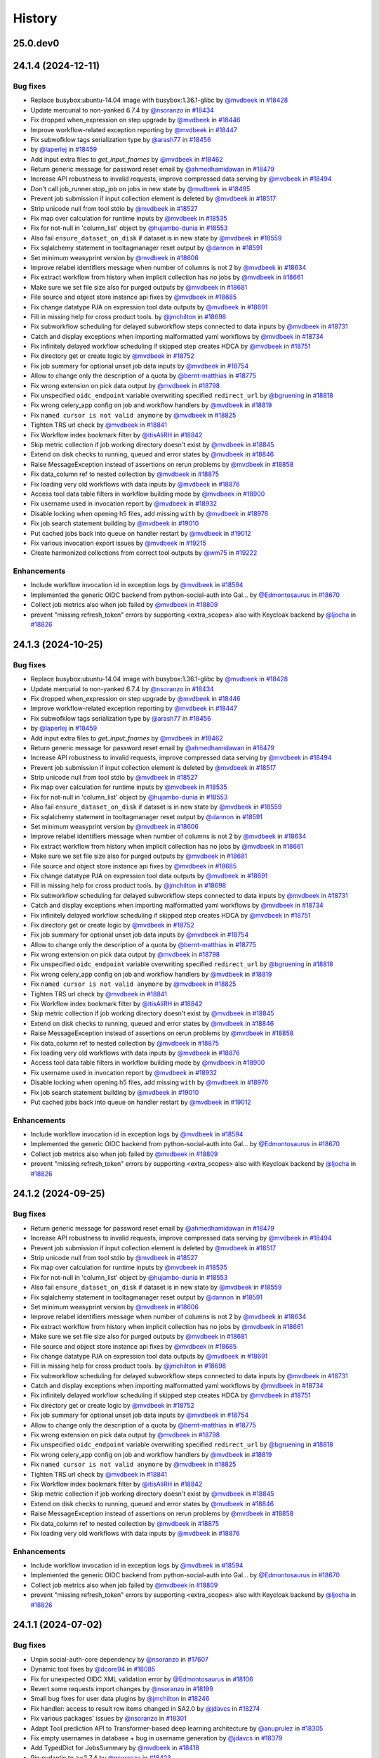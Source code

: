 History
-------

.. to_doc

---------
25.0.dev0
---------



-------------------
24.1.4 (2024-12-11)
-------------------


=========
Bug fixes
=========

* Replace busybox:ubuntu-14.04 image with busybox:1.36.1-glibc by `@mvdbeek <https://github.com/mvdbeek>`_ in `#18428 <https://github.com/galaxyproject/galaxy/pull/18428>`_
* Update mercurial to non-yanked 6.7.4 by `@nsoranzo <https://github.com/nsoranzo>`_ in `#18434 <https://github.com/galaxyproject/galaxy/pull/18434>`_
* Fix dropped when_expression on step upgrade by `@mvdbeek <https://github.com/mvdbeek>`_ in `#18446 <https://github.com/galaxyproject/galaxy/pull/18446>`_
* Improve workflow-related exception reporting by `@mvdbeek <https://github.com/mvdbeek>`_ in `#18447 <https://github.com/galaxyproject/galaxy/pull/18447>`_
* Fix subwofklow tags serialization type by `@arash77 <https://github.com/arash77>`_ in `#18456 <https://github.com/galaxyproject/galaxy/pull/18456>`_
*  by `@laperlej <https://github.com/laperlej>`_ in `#18459 <https://github.com/galaxyproject/galaxy/pull/18459>`_
* Add input extra files to `get_input_fnames` by `@mvdbeek <https://github.com/mvdbeek>`_ in `#18462 <https://github.com/galaxyproject/galaxy/pull/18462>`_
* Return generic message for password reset email by `@ahmedhamidawan <https://github.com/ahmedhamidawan>`_ in `#18479 <https://github.com/galaxyproject/galaxy/pull/18479>`_
* Increase API robustness to invalid requests, improve compressed data serving by `@mvdbeek <https://github.com/mvdbeek>`_ in `#18494 <https://github.com/galaxyproject/galaxy/pull/18494>`_
* Don't call job_runner.stop_job on jobs in new state by `@mvdbeek <https://github.com/mvdbeek>`_ in `#18495 <https://github.com/galaxyproject/galaxy/pull/18495>`_
* Prevent job submission if input collection element is deleted by `@mvdbeek <https://github.com/mvdbeek>`_ in `#18517 <https://github.com/galaxyproject/galaxy/pull/18517>`_
* Strip unicode null from tool stdio by `@mvdbeek <https://github.com/mvdbeek>`_ in `#18527 <https://github.com/galaxyproject/galaxy/pull/18527>`_
* Fix map over calculation for runtime inputs  by `@mvdbeek <https://github.com/mvdbeek>`_ in `#18535 <https://github.com/galaxyproject/galaxy/pull/18535>`_
* Fix for not-null in 'column_list' object by `@hujambo-dunia <https://github.com/hujambo-dunia>`_ in `#18553 <https://github.com/galaxyproject/galaxy/pull/18553>`_
* Also fail ``ensure_dataset_on_disk`` if dataset is in new state by `@mvdbeek <https://github.com/mvdbeek>`_ in `#18559 <https://github.com/galaxyproject/galaxy/pull/18559>`_
* Fix sqlalchemy statement in tooltagmanager reset output by `@dannon <https://github.com/dannon>`_ in `#18591 <https://github.com/galaxyproject/galaxy/pull/18591>`_
* Set minimum weasyprint version by `@mvdbeek <https://github.com/mvdbeek>`_ in `#18606 <https://github.com/galaxyproject/galaxy/pull/18606>`_
* Improve relabel identifiers message when number of columns is not 2 by `@mvdbeek <https://github.com/mvdbeek>`_ in `#18634 <https://github.com/galaxyproject/galaxy/pull/18634>`_
* Fix extract workflow from history when implicit collection has no jobs by `@mvdbeek <https://github.com/mvdbeek>`_ in `#18661 <https://github.com/galaxyproject/galaxy/pull/18661>`_
* Make sure we set file size also for purged outputs by `@mvdbeek <https://github.com/mvdbeek>`_ in `#18681 <https://github.com/galaxyproject/galaxy/pull/18681>`_
* File source and object store instance api fixes by `@mvdbeek <https://github.com/mvdbeek>`_ in `#18685 <https://github.com/galaxyproject/galaxy/pull/18685>`_
* Fix change datatype PJA on expression tool data outputs by `@mvdbeek <https://github.com/mvdbeek>`_ in `#18691 <https://github.com/galaxyproject/galaxy/pull/18691>`_
* Fill in missing help for cross product tools. by `@jmchilton <https://github.com/jmchilton>`_ in `#18698 <https://github.com/galaxyproject/galaxy/pull/18698>`_
* Fix subworkflow scheduling for delayed subworkflow steps connected to data inputs by `@mvdbeek <https://github.com/mvdbeek>`_ in `#18731 <https://github.com/galaxyproject/galaxy/pull/18731>`_
* Catch and display exceptions when importing malformatted yaml workflows by `@mvdbeek <https://github.com/mvdbeek>`_ in `#18734 <https://github.com/galaxyproject/galaxy/pull/18734>`_
* Fix infinitely delayed workflow scheduling if skipped step creates HDCA by `@mvdbeek <https://github.com/mvdbeek>`_ in `#18751 <https://github.com/galaxyproject/galaxy/pull/18751>`_
* Fix directory get or create logic by `@mvdbeek <https://github.com/mvdbeek>`_ in `#18752 <https://github.com/galaxyproject/galaxy/pull/18752>`_
* Fix job summary for optional unset job data inputs by `@mvdbeek <https://github.com/mvdbeek>`_ in `#18754 <https://github.com/galaxyproject/galaxy/pull/18754>`_
* Allow to change only the description of a quota by `@bernt-matthias <https://github.com/bernt-matthias>`_ in `#18775 <https://github.com/galaxyproject/galaxy/pull/18775>`_
* Fix wrong extension on pick data output by `@mvdbeek <https://github.com/mvdbeek>`_ in `#18798 <https://github.com/galaxyproject/galaxy/pull/18798>`_
* Fix unspecified ``oidc_endpoint`` variable overwriting specified ``redirect_url`` by `@bgruening <https://github.com/bgruening>`_ in `#18818 <https://github.com/galaxyproject/galaxy/pull/18818>`_
* Fix wrong celery_app config on job and workflow handlers by `@mvdbeek <https://github.com/mvdbeek>`_ in `#18819 <https://github.com/galaxyproject/galaxy/pull/18819>`_
* Fix ``named cursor is not valid anymore`` by `@mvdbeek <https://github.com/mvdbeek>`_ in `#18825 <https://github.com/galaxyproject/galaxy/pull/18825>`_
* Tighten TRS url check by `@mvdbeek <https://github.com/mvdbeek>`_ in `#18841 <https://github.com/galaxyproject/galaxy/pull/18841>`_
* Fix Workflow index bookmark filter by `@itisAliRH <https://github.com/itisAliRH>`_ in `#18842 <https://github.com/galaxyproject/galaxy/pull/18842>`_
* Skip metric collection if job working directory doesn't exist by `@mvdbeek <https://github.com/mvdbeek>`_ in `#18845 <https://github.com/galaxyproject/galaxy/pull/18845>`_
* Extend on disk checks to running, queued and error states by `@mvdbeek <https://github.com/mvdbeek>`_ in `#18846 <https://github.com/galaxyproject/galaxy/pull/18846>`_
* Raise MessageException instead of assertions on rerun problems by `@mvdbeek <https://github.com/mvdbeek>`_ in `#18858 <https://github.com/galaxyproject/galaxy/pull/18858>`_
* Fix data_column ref to nested collection by `@mvdbeek <https://github.com/mvdbeek>`_ in `#18875 <https://github.com/galaxyproject/galaxy/pull/18875>`_
* Fix loading very old workflows with data inputs by `@mvdbeek <https://github.com/mvdbeek>`_ in `#18876 <https://github.com/galaxyproject/galaxy/pull/18876>`_
* Access tool data table filters in workflow building mode by `@mvdbeek <https://github.com/mvdbeek>`_ in `#18900 <https://github.com/galaxyproject/galaxy/pull/18900>`_
* Fix username used in invocation report by `@mvdbeek <https://github.com/mvdbeek>`_ in `#18932 <https://github.com/galaxyproject/galaxy/pull/18932>`_
* Disable locking when opening h5 files, add missing ``with`` by `@mvdbeek <https://github.com/mvdbeek>`_ in `#18976 <https://github.com/galaxyproject/galaxy/pull/18976>`_
* Fix job search statement building by `@mvdbeek <https://github.com/mvdbeek>`_ in `#19010 <https://github.com/galaxyproject/galaxy/pull/19010>`_
* Put cached jobs back into queue on handler restart by `@mvdbeek <https://github.com/mvdbeek>`_ in `#19012 <https://github.com/galaxyproject/galaxy/pull/19012>`_
* Fix various invocation export issues by `@mvdbeek <https://github.com/mvdbeek>`_ in `#19215 <https://github.com/galaxyproject/galaxy/pull/19215>`_
* Create harmonized collections from correct tool outputs by `@wm75 <https://github.com/wm75>`_ in `#19222 <https://github.com/galaxyproject/galaxy/pull/19222>`_

============
Enhancements
============

* Include workflow invocation id in exception logs by `@mvdbeek <https://github.com/mvdbeek>`_ in `#18594 <https://github.com/galaxyproject/galaxy/pull/18594>`_
* Implemented the generic OIDC backend from python-social-auth into Gal… by `@Edmontosaurus <https://github.com/Edmontosaurus>`_ in `#18670 <https://github.com/galaxyproject/galaxy/pull/18670>`_
* Collect job metrics also when job failed by `@mvdbeek <https://github.com/mvdbeek>`_ in `#18809 <https://github.com/galaxyproject/galaxy/pull/18809>`_
* prevent "missing refresh_token" errors by supporting <extra_scopes> also with Keycloak backend by `@ljocha <https://github.com/ljocha>`_ in `#18826 <https://github.com/galaxyproject/galaxy/pull/18826>`_

-------------------
24.1.3 (2024-10-25)
-------------------


=========
Bug fixes
=========

* Replace busybox:ubuntu-14.04 image with busybox:1.36.1-glibc by `@mvdbeek <https://github.com/mvdbeek>`_ in `#18428 <https://github.com/galaxyproject/galaxy/pull/18428>`_
* Update mercurial to non-yanked 6.7.4 by `@nsoranzo <https://github.com/nsoranzo>`_ in `#18434 <https://github.com/galaxyproject/galaxy/pull/18434>`_
* Fix dropped when_expression on step upgrade by `@mvdbeek <https://github.com/mvdbeek>`_ in `#18446 <https://github.com/galaxyproject/galaxy/pull/18446>`_
* Improve workflow-related exception reporting by `@mvdbeek <https://github.com/mvdbeek>`_ in `#18447 <https://github.com/galaxyproject/galaxy/pull/18447>`_
* Fix subwofklow tags serialization type by `@arash77 <https://github.com/arash77>`_ in `#18456 <https://github.com/galaxyproject/galaxy/pull/18456>`_
* by `@laperlej <https://github.com/laperlej>`_ in `#18459 <https://github.com/galaxyproject/galaxy/pull/18459>`_
* Add input extra files to `get_input_fnames` by `@mvdbeek <https://github.com/mvdbeek>`_ in `#18462 <https://github.com/galaxyproject/galaxy/pull/18462>`_
* Return generic message for password reset email by `@ahmedhamidawan <https://github.com/ahmedhamidawan>`_ in `#18479 <https://github.com/galaxyproject/galaxy/pull/18479>`_
* Increase API robustness to invalid requests, improve compressed data serving by `@mvdbeek <https://github.com/mvdbeek>`_ in `#18494 <https://github.com/galaxyproject/galaxy/pull/18494>`_
* Prevent job submission if input collection element is deleted by `@mvdbeek <https://github.com/mvdbeek>`_ in `#18517 <https://github.com/galaxyproject/galaxy/pull/18517>`_
* Strip unicode null from tool stdio by `@mvdbeek <https://github.com/mvdbeek>`_ in `#18527 <https://github.com/galaxyproject/galaxy/pull/18527>`_
* Fix map over calculation for runtime inputs  by `@mvdbeek <https://github.com/mvdbeek>`_ in `#18535 <https://github.com/galaxyproject/galaxy/pull/18535>`_
* Fix for not-null in 'column_list' object by `@hujambo-dunia <https://github.com/hujambo-dunia>`_ in `#18553 <https://github.com/galaxyproject/galaxy/pull/18553>`_
* Also fail ``ensure_dataset_on_disk`` if dataset is in new state by `@mvdbeek <https://github.com/mvdbeek>`_ in `#18559 <https://github.com/galaxyproject/galaxy/pull/18559>`_
* Fix sqlalchemy statement in tooltagmanager reset output by `@dannon <https://github.com/dannon>`_ in `#18591 <https://github.com/galaxyproject/galaxy/pull/18591>`_
* Set minimum weasyprint version by `@mvdbeek <https://github.com/mvdbeek>`_ in `#18606 <https://github.com/galaxyproject/galaxy/pull/18606>`_
* Improve relabel identifiers message when number of columns is not 2 by `@mvdbeek <https://github.com/mvdbeek>`_ in `#18634 <https://github.com/galaxyproject/galaxy/pull/18634>`_
* Fix extract workflow from history when implicit collection has no jobs by `@mvdbeek <https://github.com/mvdbeek>`_ in `#18661 <https://github.com/galaxyproject/galaxy/pull/18661>`_
* Make sure we set file size also for purged outputs by `@mvdbeek <https://github.com/mvdbeek>`_ in `#18681 <https://github.com/galaxyproject/galaxy/pull/18681>`_
* File source and object store instance api fixes by `@mvdbeek <https://github.com/mvdbeek>`_ in `#18685 <https://github.com/galaxyproject/galaxy/pull/18685>`_
* Fix change datatype PJA on expression tool data outputs by `@mvdbeek <https://github.com/mvdbeek>`_ in `#18691 <https://github.com/galaxyproject/galaxy/pull/18691>`_
* Fill in missing help for cross product tools. by `@jmchilton <https://github.com/jmchilton>`_ in `#18698 <https://github.com/galaxyproject/galaxy/pull/18698>`_
* Fix subworkflow scheduling for delayed subworkflow steps connected to data inputs by `@mvdbeek <https://github.com/mvdbeek>`_ in `#18731 <https://github.com/galaxyproject/galaxy/pull/18731>`_
* Catch and display exceptions when importing malformatted yaml workflows by `@mvdbeek <https://github.com/mvdbeek>`_ in `#18734 <https://github.com/galaxyproject/galaxy/pull/18734>`_
* Fix infinitely delayed workflow scheduling if skipped step creates HDCA by `@mvdbeek <https://github.com/mvdbeek>`_ in `#18751 <https://github.com/galaxyproject/galaxy/pull/18751>`_
* Fix directory get or create logic by `@mvdbeek <https://github.com/mvdbeek>`_ in `#18752 <https://github.com/galaxyproject/galaxy/pull/18752>`_
* Fix job summary for optional unset job data inputs by `@mvdbeek <https://github.com/mvdbeek>`_ in `#18754 <https://github.com/galaxyproject/galaxy/pull/18754>`_
* Allow to change only the description of a quota by `@bernt-matthias <https://github.com/bernt-matthias>`_ in `#18775 <https://github.com/galaxyproject/galaxy/pull/18775>`_
* Fix wrong extension on pick data output by `@mvdbeek <https://github.com/mvdbeek>`_ in `#18798 <https://github.com/galaxyproject/galaxy/pull/18798>`_
* Fix unspecified ``oidc_endpoint`` variable overwriting specified ``redirect_url`` by `@bgruening <https://github.com/bgruening>`_ in `#18818 <https://github.com/galaxyproject/galaxy/pull/18818>`_
* Fix wrong celery_app config on job and workflow handlers by `@mvdbeek <https://github.com/mvdbeek>`_ in `#18819 <https://github.com/galaxyproject/galaxy/pull/18819>`_
* Fix ``named cursor is not valid anymore`` by `@mvdbeek <https://github.com/mvdbeek>`_ in `#18825 <https://github.com/galaxyproject/galaxy/pull/18825>`_
* Tighten TRS url check by `@mvdbeek <https://github.com/mvdbeek>`_ in `#18841 <https://github.com/galaxyproject/galaxy/pull/18841>`_
* Fix Workflow index bookmark filter by `@itisAliRH <https://github.com/itisAliRH>`_ in `#18842 <https://github.com/galaxyproject/galaxy/pull/18842>`_
* Skip metric collection if job working directory doesn't exist by `@mvdbeek <https://github.com/mvdbeek>`_ in `#18845 <https://github.com/galaxyproject/galaxy/pull/18845>`_
* Extend on disk checks to running, queued and error states by `@mvdbeek <https://github.com/mvdbeek>`_ in `#18846 <https://github.com/galaxyproject/galaxy/pull/18846>`_
* Raise MessageException instead of assertions on rerun problems by `@mvdbeek <https://github.com/mvdbeek>`_ in `#18858 <https://github.com/galaxyproject/galaxy/pull/18858>`_
* Fix data_column ref to nested collection by `@mvdbeek <https://github.com/mvdbeek>`_ in `#18875 <https://github.com/galaxyproject/galaxy/pull/18875>`_
* Fix loading very old workflows with data inputs by `@mvdbeek <https://github.com/mvdbeek>`_ in `#18876 <https://github.com/galaxyproject/galaxy/pull/18876>`_
* Access tool data table filters in workflow building mode by `@mvdbeek <https://github.com/mvdbeek>`_ in `#18900 <https://github.com/galaxyproject/galaxy/pull/18900>`_
* Fix username used in invocation report by `@mvdbeek <https://github.com/mvdbeek>`_ in `#18932 <https://github.com/galaxyproject/galaxy/pull/18932>`_
* Disable locking when opening h5 files, add missing ``with`` by `@mvdbeek <https://github.com/mvdbeek>`_ in `#18976 <https://github.com/galaxyproject/galaxy/pull/18976>`_
* Fix job search statement building by `@mvdbeek <https://github.com/mvdbeek>`_ in `#19010 <https://github.com/galaxyproject/galaxy/pull/19010>`_
* Put cached jobs back into queue on handler restart by `@mvdbeek <https://github.com/mvdbeek>`_ in `#19012 <https://github.com/galaxyproject/galaxy/pull/19012>`_

============
Enhancements
============

* Include workflow invocation id in exception logs by `@mvdbeek <https://github.com/mvdbeek>`_ in `#18594 <https://github.com/galaxyproject/galaxy/pull/18594>`_
* Implemented the generic OIDC backend from python-social-auth into Gal… by `@Edmontosaurus <https://github.com/Edmontosaurus>`_ in `#18670 <https://github.com/galaxyproject/galaxy/pull/18670>`_
* Collect job metrics also when job failed by `@mvdbeek <https://github.com/mvdbeek>`_ in `#18809 <https://github.com/galaxyproject/galaxy/pull/18809>`_
* prevent "missing refresh_token" errors by supporting <extra_scopes> also with Keycloak backend by `@ljocha <https://github.com/ljocha>`_ in `#18826 <https://github.com/galaxyproject/galaxy/pull/18826>`_

-------------------
24.1.2 (2024-09-25)
-------------------


=========
Bug fixes
=========

* Return generic message for password reset email by `@ahmedhamidawan <https://github.com/ahmedhamidawan>`_ in `#18479 <https://github.com/galaxyproject/galaxy/pull/18479>`_
* Increase API robustness to invalid requests, improve compressed data serving by `@mvdbeek <https://github.com/mvdbeek>`_ in `#18494 <https://github.com/galaxyproject/galaxy/pull/18494>`_
* Prevent job submission if input collection element is deleted by `@mvdbeek <https://github.com/mvdbeek>`_ in `#18517 <https://github.com/galaxyproject/galaxy/pull/18517>`_
* Strip unicode null from tool stdio by `@mvdbeek <https://github.com/mvdbeek>`_ in `#18527 <https://github.com/galaxyproject/galaxy/pull/18527>`_
* Fix map over calculation for runtime inputs  by `@mvdbeek <https://github.com/mvdbeek>`_ in `#18535 <https://github.com/galaxyproject/galaxy/pull/18535>`_
* Fix for not-null in 'column_list' object by `@hujambo-dunia <https://github.com/hujambo-dunia>`_ in `#18553 <https://github.com/galaxyproject/galaxy/pull/18553>`_
* Also fail ``ensure_dataset_on_disk`` if dataset is in new state by `@mvdbeek <https://github.com/mvdbeek>`_ in `#18559 <https://github.com/galaxyproject/galaxy/pull/18559>`_
* Fix sqlalchemy statement in tooltagmanager reset output by `@dannon <https://github.com/dannon>`_ in `#18591 <https://github.com/galaxyproject/galaxy/pull/18591>`_
* Set minimum weasyprint version by `@mvdbeek <https://github.com/mvdbeek>`_ in `#18606 <https://github.com/galaxyproject/galaxy/pull/18606>`_
* Improve relabel identifiers message when number of columns is not 2 by `@mvdbeek <https://github.com/mvdbeek>`_ in `#18634 <https://github.com/galaxyproject/galaxy/pull/18634>`_
* Fix extract workflow from history when implicit collection has no jobs by `@mvdbeek <https://github.com/mvdbeek>`_ in `#18661 <https://github.com/galaxyproject/galaxy/pull/18661>`_
* Make sure we set file size also for purged outputs by `@mvdbeek <https://github.com/mvdbeek>`_ in `#18681 <https://github.com/galaxyproject/galaxy/pull/18681>`_
* File source and object store instance api fixes by `@mvdbeek <https://github.com/mvdbeek>`_ in `#18685 <https://github.com/galaxyproject/galaxy/pull/18685>`_
* Fix change datatype PJA on expression tool data outputs by `@mvdbeek <https://github.com/mvdbeek>`_ in `#18691 <https://github.com/galaxyproject/galaxy/pull/18691>`_
* Fill in missing help for cross product tools. by `@jmchilton <https://github.com/jmchilton>`_ in `#18698 <https://github.com/galaxyproject/galaxy/pull/18698>`_
* Fix subworkflow scheduling for delayed subworkflow steps connected to data inputs by `@mvdbeek <https://github.com/mvdbeek>`_ in `#18731 <https://github.com/galaxyproject/galaxy/pull/18731>`_
* Catch and display exceptions when importing malformatted yaml workflows by `@mvdbeek <https://github.com/mvdbeek>`_ in `#18734 <https://github.com/galaxyproject/galaxy/pull/18734>`_
* Fix infinitely delayed workflow scheduling if skipped step creates HDCA by `@mvdbeek <https://github.com/mvdbeek>`_ in `#18751 <https://github.com/galaxyproject/galaxy/pull/18751>`_
* Fix directory get or create logic by `@mvdbeek <https://github.com/mvdbeek>`_ in `#18752 <https://github.com/galaxyproject/galaxy/pull/18752>`_
* Fix job summary for optional unset job data inputs by `@mvdbeek <https://github.com/mvdbeek>`_ in `#18754 <https://github.com/galaxyproject/galaxy/pull/18754>`_
* Allow to change only the description of a quota by `@bernt-matthias <https://github.com/bernt-matthias>`_ in `#18775 <https://github.com/galaxyproject/galaxy/pull/18775>`_
* Fix wrong extension on pick data output by `@mvdbeek <https://github.com/mvdbeek>`_ in `#18798 <https://github.com/galaxyproject/galaxy/pull/18798>`_
* Fix unspecified ``oidc_endpoint`` variable overwriting specified ``redirect_url`` by `@bgruening <https://github.com/bgruening>`_ in `#18818 <https://github.com/galaxyproject/galaxy/pull/18818>`_
* Fix wrong celery_app config on job and workflow handlers by `@mvdbeek <https://github.com/mvdbeek>`_ in `#18819 <https://github.com/galaxyproject/galaxy/pull/18819>`_
* Fix ``named cursor is not valid anymore`` by `@mvdbeek <https://github.com/mvdbeek>`_ in `#18825 <https://github.com/galaxyproject/galaxy/pull/18825>`_
* Tighten TRS url check by `@mvdbeek <https://github.com/mvdbeek>`_ in `#18841 <https://github.com/galaxyproject/galaxy/pull/18841>`_
* Fix Workflow index bookmark filter by `@itisAliRH <https://github.com/itisAliRH>`_ in `#18842 <https://github.com/galaxyproject/galaxy/pull/18842>`_
* Skip metric collection if job working directory doesn't exist by `@mvdbeek <https://github.com/mvdbeek>`_ in `#18845 <https://github.com/galaxyproject/galaxy/pull/18845>`_
* Extend on disk checks to running, queued and error states by `@mvdbeek <https://github.com/mvdbeek>`_ in `#18846 <https://github.com/galaxyproject/galaxy/pull/18846>`_
* Raise MessageException instead of assertions on rerun problems by `@mvdbeek <https://github.com/mvdbeek>`_ in `#18858 <https://github.com/galaxyproject/galaxy/pull/18858>`_
* Fix data_column ref to nested collection by `@mvdbeek <https://github.com/mvdbeek>`_ in `#18875 <https://github.com/galaxyproject/galaxy/pull/18875>`_
* Fix loading very old workflows with data inputs by `@mvdbeek <https://github.com/mvdbeek>`_ in `#18876 <https://github.com/galaxyproject/galaxy/pull/18876>`_

============
Enhancements
============

* Include workflow invocation id in exception logs by `@mvdbeek <https://github.com/mvdbeek>`_ in `#18594 <https://github.com/galaxyproject/galaxy/pull/18594>`_
* Implemented the generic OIDC backend from python-social-auth into Gal… by `@Edmontosaurus <https://github.com/Edmontosaurus>`_ in `#18670 <https://github.com/galaxyproject/galaxy/pull/18670>`_
* Collect job metrics also when job failed by `@mvdbeek <https://github.com/mvdbeek>`_ in `#18809 <https://github.com/galaxyproject/galaxy/pull/18809>`_
* prevent "missing refresh_token" errors by supporting <extra_scopes> also with Keycloak backend by `@ljocha <https://github.com/ljocha>`_ in `#18826 <https://github.com/galaxyproject/galaxy/pull/18826>`_

-------------------
24.1.1 (2024-07-02)
-------------------


=========
Bug fixes
=========

* Unpin social-auth-core dependency by `@nsoranzo <https://github.com/nsoranzo>`_ in `#17607 <https://github.com/galaxyproject/galaxy/pull/17607>`_
* Dynamic tool fixes by `@dcore94 <https://github.com/dcore94>`_ in `#18085 <https://github.com/galaxyproject/galaxy/pull/18085>`_
* Fix for unexpected OIDC XML validation error by `@Edmontosaurus <https://github.com/Edmontosaurus>`_ in `#18106 <https://github.com/galaxyproject/galaxy/pull/18106>`_
* Revert some requests import changes by `@nsoranzo <https://github.com/nsoranzo>`_ in `#18199 <https://github.com/galaxyproject/galaxy/pull/18199>`_
* Small bug fixes for user data plugins by `@jmchilton <https://github.com/jmchilton>`_ in `#18246 <https://github.com/galaxyproject/galaxy/pull/18246>`_
* Fix handler: access to result row items changed in SA2.0 by `@jdavcs <https://github.com/jdavcs>`_ in `#18274 <https://github.com/galaxyproject/galaxy/pull/18274>`_
* Fix various packages' issues by `@nsoranzo <https://github.com/nsoranzo>`_ in `#18301 <https://github.com/galaxyproject/galaxy/pull/18301>`_
* Adapt Tool prediction API to Transformer-based deep learning architecture by `@anuprulez <https://github.com/anuprulez>`_ in `#18305 <https://github.com/galaxyproject/galaxy/pull/18305>`_
* Fix empty usernames in database + bug in username generation by `@jdavcs <https://github.com/jdavcs>`_ in `#18379 <https://github.com/galaxyproject/galaxy/pull/18379>`_
* Add TypedDict for JobsSummary by `@mvdbeek <https://github.com/mvdbeek>`_ in `#18418 <https://github.com/galaxyproject/galaxy/pull/18418>`_
* Pin pydantic to >=2.7.4 by `@nsoranzo <https://github.com/nsoranzo>`_ in `#18423 <https://github.com/galaxyproject/galaxy/pull/18423>`_
* Update mercurial to non-yanked 6.7.4 by `@nsoranzo <https://github.com/nsoranzo>`_ in `#18434 <https://github.com/galaxyproject/galaxy/pull/18434>`_
* Fix dropped when_expression on step upgrade by `@mvdbeek <https://github.com/mvdbeek>`_ in `#18446 <https://github.com/galaxyproject/galaxy/pull/18446>`_
* Improve workflow-related exception reporting by `@mvdbeek <https://github.com/mvdbeek>`_ in `#18447 <https://github.com/galaxyproject/galaxy/pull/18447>`_
* Fix subwofklow tags serialization type by `@arash77 <https://github.com/arash77>`_ in `#18456 <https://github.com/galaxyproject/galaxy/pull/18456>`_
* Disable password reset for deleted users [GCC2024_COFEST]  by `@laperlej <https://github.com/laperlej>`_ in `#18459 <https://github.com/galaxyproject/galaxy/pull/18459>`_
* Add input extra files to `get_input_fnames` by `@mvdbeek <https://github.com/mvdbeek>`_ in `#18462 <https://github.com/galaxyproject/galaxy/pull/18462>`_

============
Enhancements
============

* Only include tool stdout/stderr in HDA info by `@natefoo <https://github.com/natefoo>`_ in `#16730 <https://github.com/galaxyproject/galaxy/pull/16730>`_
* Adding object store plugin for Rucio by `@SergeyYakubov <https://github.com/SergeyYakubov>`_ in `#17156 <https://github.com/galaxyproject/galaxy/pull/17156>`_
* Enable all-vs-all collection analysis patterns. by `@jmchilton <https://github.com/jmchilton>`_ in `#17366 <https://github.com/galaxyproject/galaxy/pull/17366>`_
* Add onedata objectstore by `@bwalkowi <https://github.com/bwalkowi>`_ in `#17540 <https://github.com/galaxyproject/galaxy/pull/17540>`_
* Type annotation improvements by `@nsoranzo <https://github.com/nsoranzo>`_ in `#17601 <https://github.com/galaxyproject/galaxy/pull/17601>`_
* Type annotation and CWL-related improvements by `@nsoranzo <https://github.com/nsoranzo>`_ in `#17630 <https://github.com/galaxyproject/galaxy/pull/17630>`_
* Update Python dependencies by `@galaxybot <https://github.com/galaxybot>`_ in `#17653 <https://github.com/galaxyproject/galaxy/pull/17653>`_
* Code cleanups from ruff and pyupgrade by `@nsoranzo <https://github.com/nsoranzo>`_ in `#17654 <https://github.com/galaxyproject/galaxy/pull/17654>`_
* Update Python dependencies by `@galaxybot <https://github.com/galaxybot>`_ in `#17764 <https://github.com/galaxyproject/galaxy/pull/17764>`_
* SQLAlchemy 2.0 by `@jdavcs <https://github.com/jdavcs>`_ in `#17778 <https://github.com/galaxyproject/galaxy/pull/17778>`_
* Update Python dependencies by `@galaxybot <https://github.com/galaxybot>`_ in `#17819 <https://github.com/galaxyproject/galaxy/pull/17819>`_
* Update Python dependencies by `@galaxybot <https://github.com/galaxybot>`_ in `#17870 <https://github.com/galaxyproject/galaxy/pull/17870>`_
* Add `email` notifications channel by `@davelopez <https://github.com/davelopez>`_ in `#17914 <https://github.com/galaxyproject/galaxy/pull/17914>`_
* Model edits and bug fixes by `@jdavcs <https://github.com/jdavcs>`_ in `#17922 <https://github.com/galaxyproject/galaxy/pull/17922>`_
* Update Python dependencies by `@galaxybot <https://github.com/galaxybot>`_ in `#17923 <https://github.com/galaxyproject/galaxy/pull/17923>`_
* Model typing and SA2.0 follow-up by `@jdavcs <https://github.com/jdavcs>`_ in `#17958 <https://github.com/galaxyproject/galaxy/pull/17958>`_
* Error reporting unit tests by `@jmchilton <https://github.com/jmchilton>`_ in `#17968 <https://github.com/galaxyproject/galaxy/pull/17968>`_
* Make urgent notifications mandatory by `@davelopez <https://github.com/davelopez>`_ in `#17975 <https://github.com/galaxyproject/galaxy/pull/17975>`_
* Update Python dependencies by `@galaxybot <https://github.com/galaxybot>`_ in `#17982 <https://github.com/galaxyproject/galaxy/pull/17982>`_
* Enable ``warn_unused_ignores`` mypy option by `@nsoranzo <https://github.com/nsoranzo>`_ in `#17991 <https://github.com/galaxyproject/galaxy/pull/17991>`_
* Add galaxy to user agent by `@mvdbeek <https://github.com/mvdbeek>`_ in `#18003 <https://github.com/galaxyproject/galaxy/pull/18003>`_
* Add Zenodo integration by `@davelopez <https://github.com/davelopez>`_ in `#18022 <https://github.com/galaxyproject/galaxy/pull/18022>`_
* Update Python dependencies by `@galaxybot <https://github.com/galaxybot>`_ in `#18035 <https://github.com/galaxyproject/galaxy/pull/18035>`_
* Add stronger type annotations in file sources + refactoring by `@davelopez <https://github.com/davelopez>`_ in `#18050 <https://github.com/galaxyproject/galaxy/pull/18050>`_
* Add pagination support to Files Source plugins by `@davelopez <https://github.com/davelopez>`_ in `#18059 <https://github.com/galaxyproject/galaxy/pull/18059>`_
* Update Python dependencies by `@galaxybot <https://github.com/galaxybot>`_ in `#18063 <https://github.com/galaxyproject/galaxy/pull/18063>`_
* Enable flake8-implicit-str-concat ruff rules by `@nsoranzo <https://github.com/nsoranzo>`_ in `#18067 <https://github.com/galaxyproject/galaxy/pull/18067>`_
* Ensure history `update_time` is set when exporting by `@davelopez <https://github.com/davelopez>`_ in `#18086 <https://github.com/galaxyproject/galaxy/pull/18086>`_
* Overhaul Azure storage infrastructure. by `@jmchilton <https://github.com/jmchilton>`_ in `#18087 <https://github.com/galaxyproject/galaxy/pull/18087>`_
* Update Python dependencies by `@galaxybot <https://github.com/galaxybot>`_ in `#18095 <https://github.com/galaxyproject/galaxy/pull/18095>`_
* Update Python dependencies by `@galaxybot <https://github.com/galaxybot>`_ in `#18125 <https://github.com/galaxyproject/galaxy/pull/18125>`_
* Revises handling of warnings in the workflow run form by `@guerler <https://github.com/guerler>`_ in `#18126 <https://github.com/galaxyproject/galaxy/pull/18126>`_
* Empower users to bring their own storage and file sources by `@jmchilton <https://github.com/jmchilton>`_ in `#18127 <https://github.com/galaxyproject/galaxy/pull/18127>`_
* Update s3fs dependency. by `@jmchilton <https://github.com/jmchilton>`_ in `#18135 <https://github.com/galaxyproject/galaxy/pull/18135>`_
* More unit testing for object store stuff. by `@jmchilton <https://github.com/jmchilton>`_ in `#18136 <https://github.com/galaxyproject/galaxy/pull/18136>`_
* Harden User Object Store and File Source Creation by `@jmchilton <https://github.com/jmchilton>`_ in `#18172 <https://github.com/galaxyproject/galaxy/pull/18172>`_
* Fix boto3-stubs typecheck dependency by `@nsoranzo <https://github.com/nsoranzo>`_ in `#18173 <https://github.com/galaxyproject/galaxy/pull/18173>`_
* More structured indexing for user data objects. by `@jmchilton <https://github.com/jmchilton>`_ in `#18291 <https://github.com/galaxyproject/galaxy/pull/18291>`_
* Onedada object store and files source stability fixes by `@bwalkowi <https://github.com/bwalkowi>`_ in `#18372 <https://github.com/galaxyproject/galaxy/pull/18372>`_
* Allow running and editing workflows for specific versions by `@ahmedhamidawan <https://github.com/ahmedhamidawan>`_ in `#18378 <https://github.com/galaxyproject/galaxy/pull/18378>`_

=============
Other changes
=============

* Chore: remove repetitive words by `@tianzedavid <https://github.com/tianzedavid>`_ in `#18076 <https://github.com/galaxyproject/galaxy/pull/18076>`_
* Fix #18316 (anonymous file sources) by `@jmchilton <https://github.com/jmchilton>`_ in `#18352 <https://github.com/galaxyproject/galaxy/pull/18352>`_
* Merge 24.0 into 24.1 by `@jdavcs <https://github.com/jdavcs>`_ in `#18353 <https://github.com/galaxyproject/galaxy/pull/18353>`_
* Merge 24.0 into 24.1 by `@jdavcs <https://github.com/jdavcs>`_ in `#18365 <https://github.com/galaxyproject/galaxy/pull/18365>`_

-------------------
24.0.3 (2024-06-28)
-------------------


=========
Bug fixes
=========

* Raise exception if collection elements missing during download by `@jdavcs <https://github.com/jdavcs>`_ in `#18094 <https://github.com/galaxyproject/galaxy/pull/18094>`_
* Allow purge query param, deprecate purge body param by `@mvdbeek <https://github.com/mvdbeek>`_ in `#18105 <https://github.com/galaxyproject/galaxy/pull/18105>`_
* Backport OIDC schema fix by `@mvdbeek <https://github.com/mvdbeek>`_ in `#18111 <https://github.com/galaxyproject/galaxy/pull/18111>`_
* Don't log exception if cancelled slurm job doesn't have stderr file by `@mvdbeek <https://github.com/mvdbeek>`_ in `#18121 <https://github.com/galaxyproject/galaxy/pull/18121>`_
* Downgrade missing output file in working directory to warning for failed jobs by `@mvdbeek <https://github.com/mvdbeek>`_ in `#18123 <https://github.com/galaxyproject/galaxy/pull/18123>`_
* Fix data default values not getting added to history by `@mvdbeek <https://github.com/mvdbeek>`_ in `#18132 <https://github.com/galaxyproject/galaxy/pull/18132>`_
* Drop redundant error message by `@mvdbeek <https://github.com/mvdbeek>`_ in `#18156 <https://github.com/galaxyproject/galaxy/pull/18156>`_
* Emit warning when user-cancelled job already complete by `@mvdbeek <https://github.com/mvdbeek>`_ in `#18178 <https://github.com/galaxyproject/galaxy/pull/18178>`_
* Avoid object store path lookup when constructing JobState object by `@mvdbeek <https://github.com/mvdbeek>`_ in `#18190 <https://github.com/galaxyproject/galaxy/pull/18190>`_
* Add string cast for dbkey / genome_build by `@mvdbeek <https://github.com/mvdbeek>`_ in `#18207 <https://github.com/galaxyproject/galaxy/pull/18207>`_
* Check dataset state when attempting to acces dataset contents by `@mvdbeek <https://github.com/mvdbeek>`_ in `#18214 <https://github.com/galaxyproject/galaxy/pull/18214>`_
* Don't set dataset peek for errored jobs by `@mvdbeek <https://github.com/mvdbeek>`_ in `#18231 <https://github.com/galaxyproject/galaxy/pull/18231>`_
* Raise exception when extracting dataset from collection without datasets by `@mvdbeek <https://github.com/mvdbeek>`_ in `#18249 <https://github.com/galaxyproject/galaxy/pull/18249>`_
* Skip tests if toolshed, dx.doi not responding by `@mvdbeek <https://github.com/mvdbeek>`_ in `#18250 <https://github.com/galaxyproject/galaxy/pull/18250>`_
* Don't attempt to download purged datasets by `@mvdbeek <https://github.com/mvdbeek>`_ in `#18278 <https://github.com/galaxyproject/galaxy/pull/18278>`_
* Check various preconditions in FeatureLocationIndexDataProvider by `@davelopez <https://github.com/davelopez>`_ in `#18283 <https://github.com/galaxyproject/galaxy/pull/18283>`_
* Don't serialize display application links for deleted datasets by `@mvdbeek <https://github.com/mvdbeek>`_ in `#18307 <https://github.com/galaxyproject/galaxy/pull/18307>`_
* Downgrade doi fetch error to debug by `@mvdbeek <https://github.com/mvdbeek>`_ in `#18330 <https://github.com/galaxyproject/galaxy/pull/18330>`_
* Fix authentication error for anonymous users querying jobs by `@davelopez <https://github.com/davelopez>`_ in `#18333 <https://github.com/galaxyproject/galaxy/pull/18333>`_
* Fix seek in slurm memory check by `@mvdbeek <https://github.com/mvdbeek>`_ in `#18338 <https://github.com/galaxyproject/galaxy/pull/18338>`_
* Do not copy purged outputs to object store by `@mvdbeek <https://github.com/mvdbeek>`_ in `#18342 <https://github.com/galaxyproject/galaxy/pull/18342>`_
* Kill pulsar job if job stopped on galaxy side by `@mvdbeek <https://github.com/mvdbeek>`_ in `#18348 <https://github.com/galaxyproject/galaxy/pull/18348>`_
* Allow DCE as outer input to to_cwl by `@mvdbeek <https://github.com/mvdbeek>`_ in `#18349 <https://github.com/galaxyproject/galaxy/pull/18349>`_
* Fix anonymous user job retrieval logic by `@davelopez <https://github.com/davelopez>`_ in `#18358 <https://github.com/galaxyproject/galaxy/pull/18358>`_
* Fix update group API payload model by `@davelopez <https://github.com/davelopez>`_ in `#18374 <https://github.com/galaxyproject/galaxy/pull/18374>`_
* Fix user's private role can be missing by `@davelopez <https://github.com/davelopez>`_ in `#18381 <https://github.com/galaxyproject/galaxy/pull/18381>`_
* Fix null inputs in database operation tools by `@mvdbeek <https://github.com/mvdbeek>`_ in `#18385 <https://github.com/galaxyproject/galaxy/pull/18385>`_
* Assign default ``data`` extension on discovered collection output  by `@mvdbeek <https://github.com/mvdbeek>`_ in `#18389 <https://github.com/galaxyproject/galaxy/pull/18389>`_
* Fix ``get_accessible_job`` if called without session by `@mvdbeek <https://github.com/mvdbeek>`_ in `#18400 <https://github.com/galaxyproject/galaxy/pull/18400>`_
* Fix invocation step_job_summary for new collections by `@mvdbeek <https://github.com/mvdbeek>`_ in `#18402 <https://github.com/galaxyproject/galaxy/pull/18402>`_
* Really allow in-range validator for txt by `@bernt-matthias <https://github.com/bernt-matthias>`_ in `#18411 <https://github.com/galaxyproject/galaxy/pull/18411>`_
* Fix collection map over status for dragged collections by `@mvdbeek <https://github.com/mvdbeek>`_ in `#18416 <https://github.com/galaxyproject/galaxy/pull/18416>`_
* Serialize purged flag for datasets in collections by `@davelopez <https://github.com/davelopez>`_ in `#18420 <https://github.com/galaxyproject/galaxy/pull/18420>`_

=============
Other changes
=============

* Minor linting cleanup by `@mvdbeek <https://github.com/mvdbeek>`_ in `#18421 <https://github.com/galaxyproject/galaxy/pull/18421>`_
* Replace busybox:ubuntu-14.04 image with busybox:1.36.1-glibc by `@mvdbeek <https://github.com/mvdbeek>`_ in `#18428 <https://github.com/galaxyproject/galaxy/pull/18428>`_

-------------------
24.0.2 (2024-05-07)
-------------------


=========
Bug fixes
=========

* Adds logging of messageExceptions in the fastapi exception handler. by `@dannon <https://github.com/dannon>`_ in `#18041 <https://github.com/galaxyproject/galaxy/pull/18041>`_
* Improve error message for ``Extract dataset`` tool by `@mvdbeek <https://github.com/mvdbeek>`_ in `#18078 <https://github.com/galaxyproject/galaxy/pull/18078>`_

-------------------
24.0.1 (2024-05-02)
-------------------


=========
Bug fixes
=========

* Fix tool version switch in editor by `@mvdbeek <https://github.com/mvdbeek>`_ in `#17858 <https://github.com/galaxyproject/galaxy/pull/17858>`_
* Fix workflow run form failing on certain histories by `@mvdbeek <https://github.com/mvdbeek>`_ in `#17869 <https://github.com/galaxyproject/galaxy/pull/17869>`_
* Always serialize element_count and populated when listing contents by `@mvdbeek <https://github.com/mvdbeek>`_ in `#17890 <https://github.com/galaxyproject/galaxy/pull/17890>`_
* Fix saving workflows with freehand_comments only by `@mvdbeek <https://github.com/mvdbeek>`_ in `#17901 <https://github.com/galaxyproject/galaxy/pull/17901>`_
* Always discard session after __handle_waiting_jobs is done by `@mvdbeek <https://github.com/mvdbeek>`_ in `#17913 <https://github.com/galaxyproject/galaxy/pull/17913>`_
* Fix workflow run form for workflows with null rename PJA by `@mvdbeek <https://github.com/mvdbeek>`_ in `#17929 <https://github.com/galaxyproject/galaxy/pull/17929>`_
* Revert unnecessary error change by `@mvdbeek <https://github.com/mvdbeek>`_ in `#17948 <https://github.com/galaxyproject/galaxy/pull/17948>`_
* Fix missing implicit conversion for mapped over jobs by `@mvdbeek <https://github.com/mvdbeek>`_ in `#17952 <https://github.com/galaxyproject/galaxy/pull/17952>`_
* Fix get_content_as_text for compressed text datatypes by `@mvdbeek <https://github.com/mvdbeek>`_ in `#17976 <https://github.com/galaxyproject/galaxy/pull/17976>`_
* Backport: Fix bug: call unique() on result, not select stmt by `@jdavcs <https://github.com/jdavcs>`_ in `#17981 <https://github.com/galaxyproject/galaxy/pull/17981>`_
* Fix `LengthValidator` if no value passed by `@mvdbeek <https://github.com/mvdbeek>`_ in `#17983 <https://github.com/galaxyproject/galaxy/pull/17983>`_
* Raise ``RequestParameterInvalidException`` if collection element has unknown extension by `@mvdbeek <https://github.com/mvdbeek>`_ in `#17985 <https://github.com/galaxyproject/galaxy/pull/17985>`_
* Don't attempt to commit in dry_run mode by `@mvdbeek <https://github.com/mvdbeek>`_ in `#17987 <https://github.com/galaxyproject/galaxy/pull/17987>`_
* Don't fail if reporting invalid parameter values by `@mvdbeek <https://github.com/mvdbeek>`_ in `#18002 <https://github.com/galaxyproject/galaxy/pull/18002>`_
* Include exception info when something goes wrong while refreshing tokens by `@mvdbeek <https://github.com/mvdbeek>`_ in `#18008 <https://github.com/galaxyproject/galaxy/pull/18008>`_
* Avoid exception when opening apply rules tool and no collection in history by `@mvdbeek <https://github.com/mvdbeek>`_ in `#18011 <https://github.com/galaxyproject/galaxy/pull/18011>`_
* Don't commit without having set a hid by `@mvdbeek <https://github.com/mvdbeek>`_ in `#18014 <https://github.com/galaxyproject/galaxy/pull/18014>`_
* Raise appropriate exception if user forces a collection that is not populated with elements as input by `@mvdbeek <https://github.com/mvdbeek>`_ in `#18023 <https://github.com/galaxyproject/galaxy/pull/18023>`_
* Fix tag regex pattern by `@jdavcs <https://github.com/jdavcs>`_ in `#18025 <https://github.com/galaxyproject/galaxy/pull/18025>`_
* Fix History Dataset Association creation so that hid is always set by `@mvdbeek <https://github.com/mvdbeek>`_ in `#18036 <https://github.com/galaxyproject/galaxy/pull/18036>`_
* Change wrong quota_source value from KeyError to ValueError by `@mvdbeek <https://github.com/mvdbeek>`_ in `#18040 <https://github.com/galaxyproject/galaxy/pull/18040>`_
* Check database connection to issue a rollback if no connection by `@jdavcs <https://github.com/jdavcs>`_ in `#18070 <https://github.com/galaxyproject/galaxy/pull/18070>`_

============
Enhancements
============

* Fix remote files sources error handling by `@davelopez <https://github.com/davelopez>`_ in `#18027 <https://github.com/galaxyproject/galaxy/pull/18027>`_

=============
Other changes
=============

* Drop left-over debug statement by `@mvdbeek <https://github.com/mvdbeek>`_ in `#17939 <https://github.com/galaxyproject/galaxy/pull/17939>`_

-------------------
24.0.0 (2024-04-02)
-------------------


=========
Bug fixes
=========

* Reload built-in converters on toolbox reload by `@bernt-matthias <https://github.com/bernt-matthias>`_ in `#17209 <https://github.com/galaxyproject/galaxy/pull/17209>`_
* Optional Reply-to SMTP header in tool error reports by `@neoformit <https://github.com/neoformit>`_ in `#17243 <https://github.com/galaxyproject/galaxy/pull/17243>`_
* Package tests fixes by `@nsoranzo <https://github.com/nsoranzo>`_ in `#17301 <https://github.com/galaxyproject/galaxy/pull/17301>`_
* Follow-up on #17274 and #17262 by `@nsoranzo <https://github.com/nsoranzo>`_ in `#17302 <https://github.com/galaxyproject/galaxy/pull/17302>`_
* Rollback invalidated transaction: catch them earlier by `@jdavcs <https://github.com/jdavcs>`_ in `#17312 <https://github.com/galaxyproject/galaxy/pull/17312>`_
* Fixes for flake8-bugbear 24.1.17 by `@nsoranzo <https://github.com/nsoranzo>`_ in `#17340 <https://github.com/galaxyproject/galaxy/pull/17340>`_
* Fix data_source and data_source_async bugs by `@wm75 <https://github.com/wm75>`_ in `#17422 <https://github.com/galaxyproject/galaxy/pull/17422>`_
* More efficient change_state queries, maybe fix deadlock by `@mvdbeek <https://github.com/mvdbeek>`_ in `#17632 <https://github.com/galaxyproject/galaxy/pull/17632>`_
* Don't index tasks without task_uuid by `@mvdbeek <https://github.com/mvdbeek>`_ in `#17646 <https://github.com/galaxyproject/galaxy/pull/17646>`_
* Separate `ConnectedValue` from `RuntimeValue` by `@mvdbeek <https://github.com/mvdbeek>`_ in `#17678 <https://github.com/galaxyproject/galaxy/pull/17678>`_
* Fix step type serialization for StoredWorkflowDetailed models by `@mvdbeek <https://github.com/mvdbeek>`_ in `#17716 <https://github.com/galaxyproject/galaxy/pull/17716>`_
* Fix usage of DISTINCT by `@jdavcs <https://github.com/jdavcs>`_ in `#17759 <https://github.com/galaxyproject/galaxy/pull/17759>`_
* Also set extension and metadata on copies of job outputs when finishing job by `@mvdbeek <https://github.com/mvdbeek>`_ in `#17777 <https://github.com/galaxyproject/galaxy/pull/17777>`_
* Use ``hg clone --stream`` to clone repos by `@mvdbeek <https://github.com/mvdbeek>`_ in `#17786 <https://github.com/galaxyproject/galaxy/pull/17786>`_
* Defer job attributes that are usually not needed by `@mvdbeek <https://github.com/mvdbeek>`_ in `#17795 <https://github.com/galaxyproject/galaxy/pull/17795>`_
* Fix change_datatype PJA for dynamic collections  by `@mvdbeek <https://github.com/mvdbeek>`_ in `#17803 <https://github.com/galaxyproject/galaxy/pull/17803>`_
* Fix archived histories mixing with active in histories list by `@davelopez <https://github.com/davelopez>`_ in `#17856 <https://github.com/galaxyproject/galaxy/pull/17856>`_
* Normalize extensions when loading tool by `@mvdbeek <https://github.com/mvdbeek>`_ in `#17868 <https://github.com/galaxyproject/galaxy/pull/17868>`_
* Ignore user data table errors for now by `@mvdbeek <https://github.com/mvdbeek>`_ in `#17880 <https://github.com/galaxyproject/galaxy/pull/17880>`_

============
Enhancements
============

* Add harmonize collections tool (or whatever other name) by `@lldelisle <https://github.com/lldelisle>`_ in `#16662 <https://github.com/galaxyproject/galaxy/pull/16662>`_
* Add support for Python 3.12 by `@tuncK <https://github.com/tuncK>`_ in `#16796 <https://github.com/galaxyproject/galaxy/pull/16796>`_
* SQLAlchemy 2.0 upgrades (part 5) by `@jdavcs <https://github.com/jdavcs>`_ in `#16932 <https://github.com/galaxyproject/galaxy/pull/16932>`_
* Python 3.8 as minimum by `@mr-c <https://github.com/mr-c>`_ in `#16954 <https://github.com/galaxyproject/galaxy/pull/16954>`_
* Support for OIDC API Auth and OIDC integration tests by `@nuwang <https://github.com/nuwang>`_ in `#16977 <https://github.com/galaxyproject/galaxy/pull/16977>`_
* Toward declarative help for Galaxy markdown directives. by `@jmchilton <https://github.com/jmchilton>`_ in `#16979 <https://github.com/galaxyproject/galaxy/pull/16979>`_
* Extend regex groups in stdio regex matches by `@bernt-matthias <https://github.com/bernt-matthias>`_ in `#17016 <https://github.com/galaxyproject/galaxy/pull/17016>`_
* Vueify Admin User Grid by `@guerler <https://github.com/guerler>`_ in `#17030 <https://github.com/galaxyproject/galaxy/pull/17030>`_
* Remove web framework dependency from tools by `@davelopez <https://github.com/davelopez>`_ in `#17058 <https://github.com/galaxyproject/galaxy/pull/17058>`_
* Add select parameter with options from remote resources by `@mvdbeek <https://github.com/mvdbeek>`_ in `#17087 <https://github.com/galaxyproject/galaxy/pull/17087>`_
* Expose more tool information / navigability in UI. by `@jmchilton <https://github.com/jmchilton>`_ in `#17105 <https://github.com/galaxyproject/galaxy/pull/17105>`_
* Vueify Admin Roles Grid by `@guerler <https://github.com/guerler>`_ in `#17118 <https://github.com/galaxyproject/galaxy/pull/17118>`_
* SA2.0 updates: handling "object is being merged into a Session along the backref cascade path" by `@jdavcs <https://github.com/jdavcs>`_ in `#17122 <https://github.com/galaxyproject/galaxy/pull/17122>`_
* Update Python dependencies by `@galaxybot <https://github.com/galaxybot>`_ in `#17123 <https://github.com/galaxyproject/galaxy/pull/17123>`_
* Vueify Admin Groups Grid by `@guerler <https://github.com/guerler>`_ in `#17126 <https://github.com/galaxyproject/galaxy/pull/17126>`_
* Towards SQLAlchemy 2.0: fix last cases of RemovedIn20Warning by `@jdavcs <https://github.com/jdavcs>`_ in `#17132 <https://github.com/galaxyproject/galaxy/pull/17132>`_
* Vueify Admin Forms and Quota grids by `@guerler <https://github.com/guerler>`_ in `#17141 <https://github.com/galaxyproject/galaxy/pull/17141>`_
* Update Python dependencies by `@galaxybot <https://github.com/galaxybot>`_ in `#17157 <https://github.com/galaxyproject/galaxy/pull/17157>`_
* Update Python dependencies by `@galaxybot <https://github.com/galaxybot>`_ in `#17201 <https://github.com/galaxyproject/galaxy/pull/17201>`_
* Vendorize fastapi-utls.cbv by `@jdavcs <https://github.com/jdavcs>`_ in `#17205 <https://github.com/galaxyproject/galaxy/pull/17205>`_
* Fix usage of graphene-sqlalchemy, bump to 3.0.0rc1 by `@jdavcs <https://github.com/jdavcs>`_ in `#17216 <https://github.com/galaxyproject/galaxy/pull/17216>`_
* Vueifiy History Grids by `@guerler <https://github.com/guerler>`_ in `#17219 <https://github.com/galaxyproject/galaxy/pull/17219>`_
* Update Python dependencies by `@galaxybot <https://github.com/galaxybot>`_ in `#17230 <https://github.com/galaxyproject/galaxy/pull/17230>`_
* Update Python dependencies by `@galaxybot <https://github.com/galaxybot>`_ in `#17235 <https://github.com/galaxyproject/galaxy/pull/17235>`_
* Allow job files to consume TUS uploads by `@jmchilton <https://github.com/jmchilton>`_ in `#17242 <https://github.com/galaxyproject/galaxy/pull/17242>`_
* Update Python dependencies by `@galaxybot <https://github.com/galaxybot>`_ in `#17247 <https://github.com/galaxyproject/galaxy/pull/17247>`_
* Migrate models to pydantic 2 by `@mvdbeek <https://github.com/mvdbeek>`_ in `#17262 <https://github.com/galaxyproject/galaxy/pull/17262>`_
* Consider Null inputs by `@bernt-matthias <https://github.com/bernt-matthias>`_ in `#17271 <https://github.com/galaxyproject/galaxy/pull/17271>`_
* Add OIDC backend configuration schema and validation by `@uwwint <https://github.com/uwwint>`_ in `#17274 <https://github.com/galaxyproject/galaxy/pull/17274>`_
* Adds delete, purge and undelete batch operations to History Grid by `@guerler <https://github.com/guerler>`_ in `#17282 <https://github.com/galaxyproject/galaxy/pull/17282>`_
* Add ``__KEEP_SUCCESS_DATASETS__`` by `@lldelisle <https://github.com/lldelisle>`_ in `#17294 <https://github.com/galaxyproject/galaxy/pull/17294>`_
* Improve ModelManager type hints by `@mvdbeek <https://github.com/mvdbeek>`_ in `#17299 <https://github.com/galaxyproject/galaxy/pull/17299>`_
* API endpoint that allows "changing" the objectstore for "safe" scenarios.  by `@jmchilton <https://github.com/jmchilton>`_ in `#17329 <https://github.com/galaxyproject/galaxy/pull/17329>`_
* Update Python dependencies by `@galaxybot <https://github.com/galaxybot>`_ in `#17333 <https://github.com/galaxyproject/galaxy/pull/17333>`_
* Add element_identifier and ext to inputs config file export by `@bernt-matthias <https://github.com/bernt-matthias>`_ in `#17357 <https://github.com/galaxyproject/galaxy/pull/17357>`_
* Remove unused statements in job search function by `@mvdbeek <https://github.com/mvdbeek>`_ in `#17361 <https://github.com/galaxyproject/galaxy/pull/17361>`_
* Enable ``warn_unreachable`` mypy option by `@mvdbeek <https://github.com/mvdbeek>`_ in `#17365 <https://github.com/galaxyproject/galaxy/pull/17365>`_
* Fix type annotation of code using XML etree by `@nsoranzo <https://github.com/nsoranzo>`_ in `#17367 <https://github.com/galaxyproject/galaxy/pull/17367>`_
* More specific type annotation for ``BaseJobExec.parse_status()`` by `@nsoranzo <https://github.com/nsoranzo>`_ in `#17381 <https://github.com/galaxyproject/galaxy/pull/17381>`_
* Cancel all active jobs when the user is deleted by `@davelopez <https://github.com/davelopez>`_ in `#17390 <https://github.com/galaxyproject/galaxy/pull/17390>`_
* Update to black 2024 stable style by `@nsoranzo <https://github.com/nsoranzo>`_ in `#17391 <https://github.com/galaxyproject/galaxy/pull/17391>`_
* Purge `groups` and `roles` from DB (for real) by `@davelopez <https://github.com/davelopez>`_ in `#17411 <https://github.com/galaxyproject/galaxy/pull/17411>`_
* Update Python dependencies by `@galaxybot <https://github.com/galaxybot>`_ in `#17420 <https://github.com/galaxyproject/galaxy/pull/17420>`_
* Allow using tool data bundles as inputs to reference data select parameters by `@mvdbeek <https://github.com/mvdbeek>`_ in `#17435 <https://github.com/galaxyproject/galaxy/pull/17435>`_
* Adds published histories to grid list by `@guerler <https://github.com/guerler>`_ in `#17449 <https://github.com/galaxyproject/galaxy/pull/17449>`_
* Allow filtering history datasets by object store ID and quota source. by `@jmchilton <https://github.com/jmchilton>`_ in `#17460 <https://github.com/galaxyproject/galaxy/pull/17460>`_
* `data_column` parameter: use `column_names` metadata if present by `@bernt-matthias <https://github.com/bernt-matthias>`_ in `#17478 <https://github.com/galaxyproject/galaxy/pull/17478>`_
* Update Python dependencies by `@galaxybot <https://github.com/galaxybot>`_ in `#17486 <https://github.com/galaxyproject/galaxy/pull/17486>`_
* Consolidate resource grids into tab views by `@guerler <https://github.com/guerler>`_ in `#17487 <https://github.com/galaxyproject/galaxy/pull/17487>`_
* Update k8s docker python to 3.12 by `@nuwang <https://github.com/nuwang>`_ in `#17494 <https://github.com/galaxyproject/galaxy/pull/17494>`_
* add encode ID API endpoint by `@mira-miracoli <https://github.com/mira-miracoli>`_ in `#17510 <https://github.com/galaxyproject/galaxy/pull/17510>`_
* Fixing data_source tools and incrementing tool profile by `@wm75 <https://github.com/wm75>`_ in `#17515 <https://github.com/galaxyproject/galaxy/pull/17515>`_
* Update Python dependencies by `@galaxybot <https://github.com/galaxybot>`_ in `#17541 <https://github.com/galaxyproject/galaxy/pull/17541>`_
* Add `image_diff` comparison method for test output verification using images by `@kostrykin <https://github.com/kostrykin>`_ in `#17556 <https://github.com/galaxyproject/galaxy/pull/17556>`_
* Filter out subworkflow invocations by `@mvdbeek <https://github.com/mvdbeek>`_ in `#17558 <https://github.com/galaxyproject/galaxy/pull/17558>`_
* Update Python dependencies by `@galaxybot <https://github.com/galaxybot>`_ in `#17580 <https://github.com/galaxyproject/galaxy/pull/17580>`_
* Restore histories API behavior for `keys` query parameter by `@davelopez <https://github.com/davelopez>`_ in `#17779 <https://github.com/galaxyproject/galaxy/pull/17779>`_
* Fix datasets API custom keys encoding by `@davelopez <https://github.com/davelopez>`_ in `#17793 <https://github.com/galaxyproject/galaxy/pull/17793>`_
* Improved error messages for runtime sharing problems. by `@jmchilton <https://github.com/jmchilton>`_ in `#17794 <https://github.com/galaxyproject/galaxy/pull/17794>`_
* Allow admin to sharpen language about selected object stores. by `@jmchilton <https://github.com/jmchilton>`_ in `#17806 <https://github.com/galaxyproject/galaxy/pull/17806>`_

=============
Other changes
=============

* consistently compare profile versions by `@bernt-matthias <https://github.com/bernt-matthias>`_ in `#16492 <https://github.com/galaxyproject/galaxy/pull/16492>`_

-------------------
23.2.1 (2024-02-21)
-------------------


=========
Bug fixes
=========

* pin fs.dropboxfs to >=1 by `@bernt-matthias <https://github.com/bernt-matthias>`_ in `#16451 <https://github.com/galaxyproject/galaxy/pull/16451>`_
* Remove unnecessary check: item cannot be None by `@jdavcs <https://github.com/jdavcs>`_ in `#16550 <https://github.com/galaxyproject/galaxy/pull/16550>`_
* Fix: serialize `tool_shed_urls` directly from the API by `@davelopez <https://github.com/davelopez>`_ in `#16561 <https://github.com/galaxyproject/galaxy/pull/16561>`_
* Fix dependency update GitHub workflow by `@nsoranzo <https://github.com/nsoranzo>`_ in `#16639 <https://github.com/galaxyproject/galaxy/pull/16639>`_
* Ensure Job belongs to current SA session by `@jdavcs <https://github.com/jdavcs>`_ in `#16647 <https://github.com/galaxyproject/galaxy/pull/16647>`_
* Account for shared usage between TS and galaxy apps by `@jdavcs <https://github.com/jdavcs>`_ in `#16746 <https://github.com/galaxyproject/galaxy/pull/16746>`_
* move the email and username redacting from the role loop by `@martenson <https://github.com/martenson>`_ in `#16805 <https://github.com/galaxyproject/galaxy/pull/16805>`_
* Fix shed unit test by `@mvdbeek <https://github.com/mvdbeek>`_ in `#16811 <https://github.com/galaxyproject/galaxy/pull/16811>`_
* chore: fix typos by `@afuetterer <https://github.com/afuetterer>`_ in `#16851 <https://github.com/galaxyproject/galaxy/pull/16851>`_
* Fix bug in SQLAlchemy statement by `@jdavcs <https://github.com/jdavcs>`_ in `#16881 <https://github.com/galaxyproject/galaxy/pull/16881>`_
* Ruff and flake8 fixes by `@nsoranzo <https://github.com/nsoranzo>`_ in `#16884 <https://github.com/galaxyproject/galaxy/pull/16884>`_
* Update help in relabel_from_file.xml by `@lldelisle <https://github.com/lldelisle>`_ in `#16891 <https://github.com/galaxyproject/galaxy/pull/16891>`_
* Fix subtle bug in listify function + simplify list munging by `@jdavcs <https://github.com/jdavcs>`_ in `#16904 <https://github.com/galaxyproject/galaxy/pull/16904>`_
* prep for updated h5py and typos by `@mr-c <https://github.com/mr-c>`_ in `#16963 <https://github.com/galaxyproject/galaxy/pull/16963>`_
* Enhancement to Tool Form page, Repeating form fields implement parameter instructions by `@hujambo-dunia <https://github.com/hujambo-dunia>`_ in `#17018 <https://github.com/galaxyproject/galaxy/pull/17018>`_
* Expose file_name property in DatasetFilenameWrapper by `@jdavcs <https://github.com/jdavcs>`_ in `#17107 <https://github.com/galaxyproject/galaxy/pull/17107>`_
* Fix ``to_cwl`` for nested collections by `@mvdbeek <https://github.com/mvdbeek>`_ in `#17276 <https://github.com/galaxyproject/galaxy/pull/17276>`_
* Rollback invalidated transaction by `@jdavcs <https://github.com/jdavcs>`_ in `#17280 <https://github.com/galaxyproject/galaxy/pull/17280>`_
* Install newer celery on python 3.8+ by `@mvdbeek <https://github.com/mvdbeek>`_ in `#17309 <https://github.com/galaxyproject/galaxy/pull/17309>`_
* Backport Rollback invalidated transaction: catch them earlier by `@mvdbeek <https://github.com/mvdbeek>`_ in `#17315 <https://github.com/galaxyproject/galaxy/pull/17315>`_
* Discard sqlalchemy session after task completion by `@mvdbeek <https://github.com/mvdbeek>`_ in `#17317 <https://github.com/galaxyproject/galaxy/pull/17317>`_
* Scope session for job  runner monitor loop by `@mvdbeek <https://github.com/mvdbeek>`_ in `#17319 <https://github.com/galaxyproject/galaxy/pull/17319>`_
* Fix History contents `genome_build` filter postgresql bug by `@ahmedhamidawan <https://github.com/ahmedhamidawan>`_ in `#17384 <https://github.com/galaxyproject/galaxy/pull/17384>`_
* Update python-multipart to 0.0.7 by `@nsoranzo <https://github.com/nsoranzo>`_ in `#17429 <https://github.com/galaxyproject/galaxy/pull/17429>`_
* Build param dict before creating entrypoint by `@mvdbeek <https://github.com/mvdbeek>`_ in `#17440 <https://github.com/galaxyproject/galaxy/pull/17440>`_
* Fix bug: true >> True by `@jdavcs <https://github.com/jdavcs>`_ in `#17446 <https://github.com/galaxyproject/galaxy/pull/17446>`_
* Set metadata states on dataset association, not dataset by `@mvdbeek <https://github.com/mvdbeek>`_ in `#17474 <https://github.com/galaxyproject/galaxy/pull/17474>`_
* Remove two print statements by `@bernt-matthias <https://github.com/bernt-matthias>`_ in `#17480 <https://github.com/galaxyproject/galaxy/pull/17480>`_
* Provide working routes.url_for every ASGI request by `@mvdbeek <https://github.com/mvdbeek>`_ in `#17497 <https://github.com/galaxyproject/galaxy/pull/17497>`_

============
Enhancements
============

* Implement default locations for data and collection parameters. by `@jmchilton <https://github.com/jmchilton>`_ in `#14955 <https://github.com/galaxyproject/galaxy/pull/14955>`_
* Enable job resubmissions in k8s runner by `@pcm32 <https://github.com/pcm32>`_ in `#15238 <https://github.com/galaxyproject/galaxy/pull/15238>`_
* Add parameter name to validation errors by `@bernt-matthias <https://github.com/bernt-matthias>`_ in `#15440 <https://github.com/galaxyproject/galaxy/pull/15440>`_
* Tool Shed 2.0 by `@jmchilton <https://github.com/jmchilton>`_ in `#15639 <https://github.com/galaxyproject/galaxy/pull/15639>`_
* Add ability to assert metadata properties on input dataset parameters by `@bernt-matthias <https://github.com/bernt-matthias>`_ in `#15825 <https://github.com/galaxyproject/galaxy/pull/15825>`_
* Limit number of celery task executions per second per user by `@claudiofr <https://github.com/claudiofr>`_ in `#16232 <https://github.com/galaxyproject/galaxy/pull/16232>`_
* Delete non-terminal jobs and subworkflow invocations when cancelling invocation by `@mvdbeek <https://github.com/mvdbeek>`_ in `#16252 <https://github.com/galaxyproject/galaxy/pull/16252>`_
* Towards SQLAlchemy 2.0 (upgrades to SA Core usage) by `@jdavcs <https://github.com/jdavcs>`_ in `#16264 <https://github.com/galaxyproject/galaxy/pull/16264>`_
* Update Python dependencies by `@galaxybot <https://github.com/galaxybot>`_ in `#16305 <https://github.com/galaxyproject/galaxy/pull/16305>`_
* Add carbon emissions admin configuration options by `@Renni771 <https://github.com/Renni771>`_ in `#16307 <https://github.com/galaxyproject/galaxy/pull/16307>`_
* Migrate a part of the users API to Fast API by `@heisner-tillman <https://github.com/heisner-tillman>`_ in `#16341 <https://github.com/galaxyproject/galaxy/pull/16341>`_
* Update Python dependencies by `@galaxybot <https://github.com/galaxybot>`_ in `#16360 <https://github.com/galaxyproject/galaxy/pull/16360>`_
* Add Invenio RDM repository integration by `@davelopez <https://github.com/davelopez>`_ in `#16381 <https://github.com/galaxyproject/galaxy/pull/16381>`_
* Update Python dependencies by `@galaxybot <https://github.com/galaxybot>`_ in `#16389 <https://github.com/galaxyproject/galaxy/pull/16389>`_
* Update Python dependencies by `@galaxybot <https://github.com/galaxybot>`_ in `#16409 <https://github.com/galaxyproject/galaxy/pull/16409>`_
* Refactor FilesDialog + Remote Files API schema improvements by `@davelopez <https://github.com/davelopez>`_ in `#16420 <https://github.com/galaxyproject/galaxy/pull/16420>`_
* Towards SQLAlchemy 2.0 (upgrades to SA ORM usage in /test) by `@jdavcs <https://github.com/jdavcs>`_ in `#16431 <https://github.com/galaxyproject/galaxy/pull/16431>`_
* SQLAlchemy 2.0 upgrades to ORM usage in /lib by `@jdavcs <https://github.com/jdavcs>`_ in `#16434 <https://github.com/galaxyproject/galaxy/pull/16434>`_
* Update Python dependencies by `@galaxybot <https://github.com/galaxybot>`_ in `#16436 <https://github.com/galaxyproject/galaxy/pull/16436>`_
* Update Python dependencies by `@galaxybot <https://github.com/galaxybot>`_ in `#16485 <https://github.com/galaxyproject/galaxy/pull/16485>`_
* Rename MetadataEqualsValidator by `@bernt-matthias <https://github.com/bernt-matthias>`_ in `#16489 <https://github.com/galaxyproject/galaxy/pull/16489>`_
* Add support for CILogon deployments in different regions than the US by `@uwwint <https://github.com/uwwint>`_ in `#16490 <https://github.com/galaxyproject/galaxy/pull/16490>`_
* Refactor/OIDC custos by `@uwwint <https://github.com/uwwint>`_ in `#16497 <https://github.com/galaxyproject/galaxy/pull/16497>`_
* Update Python dependencies by `@galaxybot <https://github.com/galaxybot>`_ in `#16521 <https://github.com/galaxyproject/galaxy/pull/16521>`_
* Move database access code out of ``galaxy.util`` by `@jdavcs <https://github.com/jdavcs>`_ in `#16526 <https://github.com/galaxyproject/galaxy/pull/16526>`_
* Tweak tool memory use and optimize shared memory when using preload by `@mvdbeek <https://github.com/mvdbeek>`_ in `#16536 <https://github.com/galaxyproject/galaxy/pull/16536>`_
* Update Python dependencies by `@galaxybot <https://github.com/galaxybot>`_ in `#16577 <https://github.com/galaxyproject/galaxy/pull/16577>`_
* Vueify Tool Form Data Selector by `@guerler <https://github.com/guerler>`_ in `#16578 <https://github.com/galaxyproject/galaxy/pull/16578>`_
* Workflow Comments 💬 by `@ElectronicBlueberry <https://github.com/ElectronicBlueberry>`_ in `#16612 <https://github.com/galaxyproject/galaxy/pull/16612>`_
* Switch out conditional requirement parser by `@mvdbeek <https://github.com/mvdbeek>`_ in `#16636 <https://github.com/galaxyproject/galaxy/pull/16636>`_
* Add scroll pagination and username filter to `HistoryPublishedList` by `@ahmedhamidawan <https://github.com/ahmedhamidawan>`_ in `#16642 <https://github.com/galaxyproject/galaxy/pull/16642>`_
* Bump samtools converters by `@bernt-matthias <https://github.com/bernt-matthias>`_ in `#16668 <https://github.com/galaxyproject/galaxy/pull/16668>`_
* Galaxy Markdown - add workflow image and license to Galaxy markdown. by `@jmchilton <https://github.com/jmchilton>`_ in `#16672 <https://github.com/galaxyproject/galaxy/pull/16672>`_
* Implement instance URLs in Galaxy markdown. by `@jmchilton <https://github.com/jmchilton>`_ in `#16675 <https://github.com/galaxyproject/galaxy/pull/16675>`_
* Change Sentry error reporting plug-in by `@kysrpex <https://github.com/kysrpex>`_ in `#16686 <https://github.com/galaxyproject/galaxy/pull/16686>`_
* Use fs.onedatarestfs for Onedata files source plugin implementation by `@lopiola <https://github.com/lopiola>`_ in `#16690 <https://github.com/galaxyproject/galaxy/pull/16690>`_
* Enhance task monitor composable by `@davelopez <https://github.com/davelopez>`_ in `#16695 <https://github.com/galaxyproject/galaxy/pull/16695>`_
* Misc. edits/refactorings to session handling  by `@jdavcs <https://github.com/jdavcs>`_ in `#16712 <https://github.com/galaxyproject/galaxy/pull/16712>`_
* SQLAlchemy 2.0 upgrades (part 2) by `@jdavcs <https://github.com/jdavcs>`_ in `#16724 <https://github.com/galaxyproject/galaxy/pull/16724>`_
* Update Python dependencies by `@galaxybot <https://github.com/galaxybot>`_ in `#16735 <https://github.com/galaxyproject/galaxy/pull/16735>`_
* Convert ISO to UTC for Date/Time in workflow reports by `@assuntad23 <https://github.com/assuntad23>`_ in `#16758 <https://github.com/galaxyproject/galaxy/pull/16758>`_
* Replace ELIXIR AAI button with Life Science login by `@sebastian-schaaf <https://github.com/sebastian-schaaf>`_ in `#16762 <https://github.com/galaxyproject/galaxy/pull/16762>`_
* Update Python dependencies by `@galaxybot <https://github.com/galaxybot>`_ in `#16770 <https://github.com/galaxyproject/galaxy/pull/16770>`_
* Migrate a part of the jobs API to Fast API by `@heisner-tillman <https://github.com/heisner-tillman>`_ in `#16778 <https://github.com/galaxyproject/galaxy/pull/16778>`_
* Add EGI Check-in as OIDC authentication option by `@enolfc <https://github.com/enolfc>`_ in `#16782 <https://github.com/galaxyproject/galaxy/pull/16782>`_
* Replace file_name property with get_file_name function by `@SergeyYakubov <https://github.com/SergeyYakubov>`_ in `#16783 <https://github.com/galaxyproject/galaxy/pull/16783>`_
* Updated path-based interactive tools with entry point path injection, support for ITs with relative links, shortened URLs, doc and config updates including Podman job_conf by `@sveinugu <https://github.com/sveinugu>`_ in `#16795 <https://github.com/galaxyproject/galaxy/pull/16795>`_
* Galaxy help forum integration by `@ElectronicBlueberry <https://github.com/ElectronicBlueberry>`_ in `#16798 <https://github.com/galaxyproject/galaxy/pull/16798>`_
* Update Python dependencies by `@galaxybot <https://github.com/galaxybot>`_ in `#16807 <https://github.com/galaxyproject/galaxy/pull/16807>`_
* Another batch of SA2.0 edits in TS2.0 (part 3) by `@jdavcs <https://github.com/jdavcs>`_ in `#16833 <https://github.com/galaxyproject/galaxy/pull/16833>`_
* Remove remaining legacy backbone form input elements by `@guerler <https://github.com/guerler>`_ in `#16834 <https://github.com/galaxyproject/galaxy/pull/16834>`_
* SQLAlchemy 2.0 upgrades (part 4) by `@jdavcs <https://github.com/jdavcs>`_ in `#16852 <https://github.com/galaxyproject/galaxy/pull/16852>`_
* Update Python dependencies by `@galaxybot <https://github.com/galaxybot>`_ in `#16853 <https://github.com/galaxyproject/galaxy/pull/16853>`_
* Drop unused HistoryContentManager code and related tests by `@jdavcs <https://github.com/jdavcs>`_ in `#16882 <https://github.com/galaxyproject/galaxy/pull/16882>`_
* Vueify Visualizations Grid by `@guerler <https://github.com/guerler>`_ in `#16892 <https://github.com/galaxyproject/galaxy/pull/16892>`_
* Update Python dependencies by `@galaxybot <https://github.com/galaxybot>`_ in `#16896 <https://github.com/galaxyproject/galaxy/pull/16896>`_
* Enable some flake8-logging-format rules in ruff by `@nsoranzo <https://github.com/nsoranzo>`_ in `#16915 <https://github.com/galaxyproject/galaxy/pull/16915>`_
* Remove "Create Workflow" form and allow workflow creation in editor by `@ahmedhamidawan <https://github.com/ahmedhamidawan>`_ in `#16938 <https://github.com/galaxyproject/galaxy/pull/16938>`_
* Update Python dependencies by `@galaxybot <https://github.com/galaxybot>`_ in `#16939 <https://github.com/galaxyproject/galaxy/pull/16939>`_
* Add helper to get dataset or collection via ``src`` and ``id`` by `@mr-c <https://github.com/mr-c>`_ in `#16953 <https://github.com/galaxyproject/galaxy/pull/16953>`_
* Allow non-optional integer/float params without value attribute by `@nsoranzo <https://github.com/nsoranzo>`_ in `#16966 <https://github.com/galaxyproject/galaxy/pull/16966>`_
* Update Python dependencies by `@galaxybot <https://github.com/galaxybot>`_ in `#16978 <https://github.com/galaxyproject/galaxy/pull/16978>`_
* Fix invocation report to target correct workflow version. by `@jmchilton <https://github.com/jmchilton>`_ in `#17008 <https://github.com/galaxyproject/galaxy/pull/17008>`_
* Update Python dependencies by `@galaxybot <https://github.com/galaxybot>`_ in `#17011 <https://github.com/galaxyproject/galaxy/pull/17011>`_
* Upgrade job manager's index_query method to SA2.0 by `@jdavcs <https://github.com/jdavcs>`_ in `#17020 <https://github.com/galaxyproject/galaxy/pull/17020>`_
* optimize object store cache operations by `@SergeyYakubov <https://github.com/SergeyYakubov>`_ in `#17025 <https://github.com/galaxyproject/galaxy/pull/17025>`_
* Require name for workflows on save, set default to Unnamed Workflow by `@ahmedhamidawan <https://github.com/ahmedhamidawan>`_ in `#17038 <https://github.com/galaxyproject/galaxy/pull/17038>`_
* Update Python dependencies by `@galaxybot <https://github.com/galaxybot>`_ in `#17050 <https://github.com/galaxyproject/galaxy/pull/17050>`_
* Migrate groups API to fastAPI by `@arash77 <https://github.com/arash77>`_ in `#17051 <https://github.com/galaxyproject/galaxy/pull/17051>`_
* Migrate ItemTags API to FastAPI by `@arash77 <https://github.com/arash77>`_ in `#17064 <https://github.com/galaxyproject/galaxy/pull/17064>`_
* Update Python dependencies by `@galaxybot <https://github.com/galaxybot>`_ in `#17084 <https://github.com/galaxyproject/galaxy/pull/17084>`_
* Use python-isal for fast zip deflate compression in rocrate export by `@mvdbeek <https://github.com/mvdbeek>`_ in `#17342 <https://github.com/galaxyproject/galaxy/pull/17342>`_

=============
Other changes
=============

* Merge 23.1 into dev by `@mvdbeek <https://github.com/mvdbeek>`_ in `#16534 <https://github.com/galaxyproject/galaxy/pull/16534>`_
* Revert "[23.1] Enable job resubmissions in k8s runner" by `@nuwang <https://github.com/nuwang>`_ in `#17323 <https://github.com/galaxyproject/galaxy/pull/17323>`_
* Fix succces typo by `@mvdbeek <https://github.com/mvdbeek>`_ in `#17481 <https://github.com/galaxyproject/galaxy/pull/17481>`_

-------------------
23.1.4 (2024-01-04)
-------------------


=========
Bug fixes
=========

* Fix workflow index total matches counting by `@davelopez <https://github.com/davelopez>`_ in `#17176 <https://github.com/galaxyproject/galaxy/pull/17176>`_
* Fix `url_for` in tool error reports by `@davelopez <https://github.com/davelopez>`_ in `#17210 <https://github.com/galaxyproject/galaxy/pull/17210>`_

-------------------
23.1.3 (2023-12-01)
-------------------

No recorded changes since last release

-------------------
23.1.2 (2023-11-29)
-------------------


=========
Bug fixes
=========

* Fix unbound ``runner`` variable when there is an error in the job config by `@mvdbeek <https://github.com/mvdbeek>`_ in `#16906 <https://github.com/galaxyproject/galaxy/pull/16906>`_
* Fix discarded dataset ordering in Storage Dashboard by `@davelopez <https://github.com/davelopez>`_ in `#16929 <https://github.com/galaxyproject/galaxy/pull/16929>`_
* Include owner's annotation when exporting workflow by `@dannon <https://github.com/dannon>`_ in `#16930 <https://github.com/galaxyproject/galaxy/pull/16930>`_
* Skip state filtering in ``__MERGE_COLLECTION__`` tool  by `@mvdbeek <https://github.com/mvdbeek>`_ in `#16937 <https://github.com/galaxyproject/galaxy/pull/16937>`_
* Prevent Singular external auth users from disconnecting identity by `@ahmedhamidawan <https://github.com/ahmedhamidawan>`_ in `#16961 <https://github.com/galaxyproject/galaxy/pull/16961>`_
* Prevent workflow submission with missing input values by `@mvdbeek <https://github.com/mvdbeek>`_ in `#17048 <https://github.com/galaxyproject/galaxy/pull/17048>`_
* Fix extra files collection if using ``store_by="id"`` and `outputs_to_working_directory` by `@mvdbeek <https://github.com/mvdbeek>`_ in `#17067 <https://github.com/galaxyproject/galaxy/pull/17067>`_
* Remove rollback from ``__check_jobs_at_startup`` by `@mvdbeek <https://github.com/mvdbeek>`_ in `#17085 <https://github.com/galaxyproject/galaxy/pull/17085>`_

============
Enhancements
============

* Improve invocation error reporting by `@mvdbeek <https://github.com/mvdbeek>`_ in `#16917 <https://github.com/galaxyproject/galaxy/pull/16917>`_

-------------------
23.1.1 (2023-10-23)
-------------------


=========
Bug fixes
=========

* read job_conf directly from `config_dir` instead of computing it again from `config_file` by `@bernt-matthias <https://github.com/bernt-matthias>`_ in `#15596 <https://github.com/galaxyproject/galaxy/pull/15596>`_
* Fix some drs handling issues by `@nuwang <https://github.com/nuwang>`_ in `#15777 <https://github.com/galaxyproject/galaxy/pull/15777>`_
* Fix filesource file url support by `@nuwang <https://github.com/nuwang>`_ in `#15794 <https://github.com/galaxyproject/galaxy/pull/15794>`_
* Fix revision scripts, run migrations in CI, add repair option, improve migrations utils by `@jdavcs <https://github.com/jdavcs>`_ in `#15811 <https://github.com/galaxyproject/galaxy/pull/15811>`_
* Change confusing pulsar logs message by `@kysrpex <https://github.com/kysrpex>`_ in `#16038 <https://github.com/galaxyproject/galaxy/pull/16038>`_
* Fix and test startup with Python 3.11 on macOS by `@nsoranzo <https://github.com/nsoranzo>`_ in `#16082 <https://github.com/galaxyproject/galaxy/pull/16082>`_
* Fix : Ignore error messages for admin created accounts by `@jvanbraekel <https://github.com/jvanbraekel>`_ in `#16132 <https://github.com/galaxyproject/galaxy/pull/16132>`_
* Ensure session is request-scoped for legacy endpoints by `@jdavcs <https://github.com/jdavcs>`_ in `#16207 <https://github.com/galaxyproject/galaxy/pull/16207>`_
* Fix "database is locked" error (occurring in the context of workflow testing under SQLite) by `@jdavcs <https://github.com/jdavcs>`_ in `#16208 <https://github.com/galaxyproject/galaxy/pull/16208>`_
* Fix ordering of data libraries from API by `@martenson <https://github.com/martenson>`_ in `#16300 <https://github.com/galaxyproject/galaxy/pull/16300>`_
* qualify querying for an api-key by `@martenson <https://github.com/martenson>`_ in `#16320 <https://github.com/galaxyproject/galaxy/pull/16320>`_
* Fix tags ownership by `@davelopez <https://github.com/davelopez>`_ in `#16339 <https://github.com/galaxyproject/galaxy/pull/16339>`_
* Job cache fixes for DCEs by `@mvdbeek <https://github.com/mvdbeek>`_ in `#16384 <https://github.com/galaxyproject/galaxy/pull/16384>`_
* Fix histories count by `@davelopez <https://github.com/davelopez>`_ in `#16400 <https://github.com/galaxyproject/galaxy/pull/16400>`_
* Fix select statement syntax for SQLAlchemy 2.0 by `@jdavcs <https://github.com/jdavcs>`_ in `#16421 <https://github.com/galaxyproject/galaxy/pull/16421>`_
* Fix up unit tests for local use by `@mvdbeek <https://github.com/mvdbeek>`_ in `#16483 <https://github.com/galaxyproject/galaxy/pull/16483>`_
* Run through tmp_dir_creation_statement only once by `@mvdbeek <https://github.com/mvdbeek>`_ in `#16529 <https://github.com/galaxyproject/galaxy/pull/16529>`_
* Fix double-encoding notification content by `@mvdbeek <https://github.com/mvdbeek>`_ in `#16530 <https://github.com/galaxyproject/galaxy/pull/16530>`_
* Limit tool document cache to tool configs with explicit cache path by `@mvdbeek <https://github.com/mvdbeek>`_ in `#16537 <https://github.com/galaxyproject/galaxy/pull/16537>`_
* Fix `multiple` remote test data by `@davelopez <https://github.com/davelopez>`_ in `#16542 <https://github.com/galaxyproject/galaxy/pull/16542>`_
* Ignore errors with user-set job resources by `@mvdbeek <https://github.com/mvdbeek>`_ in `#16579 <https://github.com/galaxyproject/galaxy/pull/16579>`_
* Fix replacement parameters for subworkflows. by `@jmchilton <https://github.com/jmchilton>`_ in `#16592 <https://github.com/galaxyproject/galaxy/pull/16592>`_
* make sure that TMP, TEMP, and TMPDIR are set by `@bernt-matthias <https://github.com/bernt-matthias>`_ in `#16594 <https://github.com/galaxyproject/galaxy/pull/16594>`_
* Bump minimum tpv version to 2.3.2 by `@mvdbeek <https://github.com/mvdbeek>`_ in `#16597 <https://github.com/galaxyproject/galaxy/pull/16597>`_
* Backport tool mem fixes by `@mvdbeek <https://github.com/mvdbeek>`_ in `#16601 <https://github.com/galaxyproject/galaxy/pull/16601>`_
* Reload toolbox after forking when using `--preload` by `@mvdbeek <https://github.com/mvdbeek>`_ in `#16620 <https://github.com/galaxyproject/galaxy/pull/16620>`_
* Account for expires/expires_in when refreshing token by `@mvdbeek <https://github.com/mvdbeek>`_ in `#16621 <https://github.com/galaxyproject/galaxy/pull/16621>`_
* Fixes for conditional subworkflow steps by `@mvdbeek <https://github.com/mvdbeek>`_ in `#16632 <https://github.com/galaxyproject/galaxy/pull/16632>`_
* Fix nested conditional workflow steps by `@mvdbeek <https://github.com/mvdbeek>`_ in `#16641 <https://github.com/galaxyproject/galaxy/pull/16641>`_
* Ensure Job belongs to current SA session by `@mvdbeek <https://github.com/mvdbeek>`_ in `#16655 <https://github.com/galaxyproject/galaxy/pull/16655>`_
* Fix expression evaluation for nested state by `@mvdbeek <https://github.com/mvdbeek>`_ in `#16656 <https://github.com/galaxyproject/galaxy/pull/16656>`_
* Make sort_collection tool require terminal datasets by `@mvdbeek <https://github.com/mvdbeek>`_ in `#16661 <https://github.com/galaxyproject/galaxy/pull/16661>`_
* Push to object store even if ``set_meta`` fails by `@mvdbeek <https://github.com/mvdbeek>`_ in `#16667 <https://github.com/galaxyproject/galaxy/pull/16667>`_
* Fix metadata setting in extended metadata + outputs_to_working_directory mode by `@mvdbeek <https://github.com/mvdbeek>`_ in `#16678 <https://github.com/galaxyproject/galaxy/pull/16678>`_
* Fix regex validation for global inline flags by `@mvdbeek <https://github.com/mvdbeek>`_ in `#16683 <https://github.com/galaxyproject/galaxy/pull/16683>`_
* Fix closed transaction error on galaxy startup/check jobs by `@jdavcs <https://github.com/jdavcs>`_ in `#16687 <https://github.com/galaxyproject/galaxy/pull/16687>`_
* Add missing join condition in job search by `@mvdbeek <https://github.com/mvdbeek>`_ in `#16710 <https://github.com/galaxyproject/galaxy/pull/16710>`_
* Fix job search query by `@mvdbeek <https://github.com/mvdbeek>`_ in `#16714 <https://github.com/galaxyproject/galaxy/pull/16714>`_
* Copy the collection contents by default when copying a collection by `@mvdbeek <https://github.com/mvdbeek>`_ in `#16717 <https://github.com/galaxyproject/galaxy/pull/16717>`_
* Fix collection id encoding by `@davelopez <https://github.com/davelopez>`_ in `#16718 <https://github.com/galaxyproject/galaxy/pull/16718>`_
* Workaround for XML nodes of job resource parameters losing their children by `@kysrpex <https://github.com/kysrpex>`_ in `#16728 <https://github.com/galaxyproject/galaxy/pull/16728>`_
* move the email and username redacting from the role loop by `@martenson <https://github.com/martenson>`_ in `#16820 <https://github.com/galaxyproject/galaxy/pull/16820>`_
* Fix parameter display in job info page for tools with sections by `@mvdbeek <https://github.com/mvdbeek>`_ in `#16821 <https://github.com/galaxyproject/galaxy/pull/16821>`_
* Fix workflow preview display if tool state does not contain all parameter values by `@mvdbeek <https://github.com/mvdbeek>`_ in `#16829 <https://github.com/galaxyproject/galaxy/pull/16829>`_
* Fix up local tool version handling by `@mvdbeek <https://github.com/mvdbeek>`_ in `#16836 <https://github.com/galaxyproject/galaxy/pull/16836>`_
* Fix and prevent persisting null file_size by `@mvdbeek <https://github.com/mvdbeek>`_ in `#16855 <https://github.com/galaxyproject/galaxy/pull/16855>`_
* Allow referring to steps by label only in markdown editor by `@mvdbeek <https://github.com/mvdbeek>`_ in `#16861 <https://github.com/galaxyproject/galaxy/pull/16861>`_
* Fix safe update version handling in run form by `@mvdbeek <https://github.com/mvdbeek>`_ in `#16865 <https://github.com/galaxyproject/galaxy/pull/16865>`_
* Remove more flushes in database operation tools by `@mvdbeek <https://github.com/mvdbeek>`_ in `#16875 <https://github.com/galaxyproject/galaxy/pull/16875>`_
* Fix tag ownership check by `@mvdbeek <https://github.com/mvdbeek>`_ in `#16877 <https://github.com/galaxyproject/galaxy/pull/16877>`_

============
Enhancements
============

* Empower Users to Select Storage Destination by `@jmchilton <https://github.com/jmchilton>`_ in `#14073 <https://github.com/galaxyproject/galaxy/pull/14073>`_
* External Login Flow: Redirect users if account already exists by `@ahmedhamidawan <https://github.com/ahmedhamidawan>`_ in `#15019 <https://github.com/galaxyproject/galaxy/pull/15019>`_
* Add slack error reporting plugin by `@hexylena <https://github.com/hexylena>`_ in `#15025 <https://github.com/galaxyproject/galaxy/pull/15025>`_
* Various Tool Shed Cleanup by `@jmchilton <https://github.com/jmchilton>`_ in `#15247 <https://github.com/galaxyproject/galaxy/pull/15247>`_
* Add Storage Management API by `@davelopez <https://github.com/davelopez>`_ in `#15295 <https://github.com/galaxyproject/galaxy/pull/15295>`_
* OIDC tokens by `@SergeyYakubov <https://github.com/SergeyYakubov>`_ in `#15300 <https://github.com/galaxyproject/galaxy/pull/15300>`_
* Expose additional beaker caching backends  by `@claudiofr <https://github.com/claudiofr>`_ in `#15349 <https://github.com/galaxyproject/galaxy/pull/15349>`_
* Add support for visualizing HDF5 datasets. by `@jarrah42 <https://github.com/jarrah42>`_ in `#15394 <https://github.com/galaxyproject/galaxy/pull/15394>`_
* Towards SQLAlchemy 2.0: drop session autocommit setting by `@jdavcs <https://github.com/jdavcs>`_ in `#15421 <https://github.com/galaxyproject/galaxy/pull/15421>`_
* Update Python dependencies by `@galaxybot <https://github.com/galaxybot>`_ in `#15435 <https://github.com/galaxyproject/galaxy/pull/15435>`_
* Fix for new style conda packages by `@bernt-matthias <https://github.com/bernt-matthias>`_ in `#15446 <https://github.com/galaxyproject/galaxy/pull/15446>`_
* Move database access code out of tool_util by `@jdavcs <https://github.com/jdavcs>`_ in `#15467 <https://github.com/galaxyproject/galaxy/pull/15467>`_
* Protection against problematic boolean parameters. by `@jmchilton <https://github.com/jmchilton>`_ in `#15493 <https://github.com/galaxyproject/galaxy/pull/15493>`_
* Use connection instead of session for ItemGrabber by `@jdavcs <https://github.com/jdavcs>`_ in `#15496 <https://github.com/galaxyproject/galaxy/pull/15496>`_
* Unify url handling with filesources by `@nuwang <https://github.com/nuwang>`_ in `#15497 <https://github.com/galaxyproject/galaxy/pull/15497>`_
* Move TS to Alembic by `@jdavcs <https://github.com/jdavcs>`_ in `#15509 <https://github.com/galaxyproject/galaxy/pull/15509>`_
* Explore tool remote test data by `@davelopez <https://github.com/davelopez>`_ in `#15510 <https://github.com/galaxyproject/galaxy/pull/15510>`_
* Handle "email_from" config option consistently, as per schema description by `@jdavcs <https://github.com/jdavcs>`_ in `#15557 <https://github.com/galaxyproject/galaxy/pull/15557>`_
* Update Python dependencies by `@galaxybot <https://github.com/galaxybot>`_ in `#15564 <https://github.com/galaxyproject/galaxy/pull/15564>`_
* Drop workflow exports to myexperiment.org by `@dannon <https://github.com/dannon>`_ in `#15576 <https://github.com/galaxyproject/galaxy/pull/15576>`_
* Update database_heartbeat for SA 2.0 compatibility by `@jdavcs <https://github.com/jdavcs>`_ in `#15611 <https://github.com/galaxyproject/galaxy/pull/15611>`_
* Add suggested Training material to Tool Form by `@ElectronicBlueberry <https://github.com/ElectronicBlueberry>`_ in `#15628 <https://github.com/galaxyproject/galaxy/pull/15628>`_
* Wrap check_jobs_at_startup operation in a transaction (SA 2.0 compatibility) by `@jdavcs <https://github.com/jdavcs>`_ in `#15643 <https://github.com/galaxyproject/galaxy/pull/15643>`_
* Add Galaxy Notification System by `@davelopez <https://github.com/davelopez>`_ in `#15663 <https://github.com/galaxyproject/galaxy/pull/15663>`_
* Unpin Beaker requirement by `@nsoranzo <https://github.com/nsoranzo>`_ in `#15665 <https://github.com/galaxyproject/galaxy/pull/15665>`_
* Add transactional state to JobHandlerStopQueue by `@jdavcs <https://github.com/jdavcs>`_ in `#15671 <https://github.com/galaxyproject/galaxy/pull/15671>`_
* Verify that activation and reset emails are properly generated by `@guerler <https://github.com/guerler>`_ in `#15681 <https://github.com/galaxyproject/galaxy/pull/15681>`_
* Add transactional state to workflow scheduling manager by `@jdavcs <https://github.com/jdavcs>`_ in `#15683 <https://github.com/galaxyproject/galaxy/pull/15683>`_
* Remove DELETED_NEW job state from code base by `@jdavcs <https://github.com/jdavcs>`_ in `#15690 <https://github.com/galaxyproject/galaxy/pull/15690>`_
* Fix/Enhance recalculate disk usage API endpoint by `@davelopez <https://github.com/davelopez>`_ in `#15739 <https://github.com/galaxyproject/galaxy/pull/15739>`_
* Add API test and refactor code for related:hid history filter by `@ahmedhamidawan <https://github.com/ahmedhamidawan>`_ in `#15786 <https://github.com/galaxyproject/galaxy/pull/15786>`_
* Migrate to MyST-Parser for Markdown docs by `@nsoranzo <https://github.com/nsoranzo>`_ in `#15844 <https://github.com/galaxyproject/galaxy/pull/15844>`_
* Drop use_legacy_history from config  by `@dannon <https://github.com/dannon>`_ in `#15861 <https://github.com/galaxyproject/galaxy/pull/15861>`_
* Drop database views by `@jdavcs <https://github.com/jdavcs>`_ in `#15876 <https://github.com/galaxyproject/galaxy/pull/15876>`_
* Update Python dependencies by `@galaxybot <https://github.com/galaxybot>`_ in `#15890 <https://github.com/galaxyproject/galaxy/pull/15890>`_
* Allow pending inputs in some collection operation tools by `@mvdbeek <https://github.com/mvdbeek>`_ in `#15892 <https://github.com/galaxyproject/galaxy/pull/15892>`_
* Updated doc and tests for attribute value filter by `@tuncK <https://github.com/tuncK>`_ in `#15929 <https://github.com/galaxyproject/galaxy/pull/15929>`_
* Update Python dependencies by `@galaxybot <https://github.com/galaxybot>`_ in `#15942 <https://github.com/galaxyproject/galaxy/pull/15942>`_
* Record input datasets and collections at full parameter path by `@mvdbeek <https://github.com/mvdbeek>`_ in `#15978 <https://github.com/galaxyproject/galaxy/pull/15978>`_
* Export tool citations configurable message by `@minh-biocommons <https://github.com/minh-biocommons>`_ in `#15998 <https://github.com/galaxyproject/galaxy/pull/15998>`_
* Add History Archival feature by `@davelopez <https://github.com/davelopez>`_ in `#16003 <https://github.com/galaxyproject/galaxy/pull/16003>`_
* Code cleanups from ruff and pyupgrade by `@nsoranzo <https://github.com/nsoranzo>`_ in `#16035 <https://github.com/galaxyproject/galaxy/pull/16035>`_
* Add missing fields to HistorySummary schema model by `@davelopez <https://github.com/davelopez>`_ in `#16041 <https://github.com/galaxyproject/galaxy/pull/16041>`_
* Vendorise ``packaging.versions.LegacyVersion`` by `@nsoranzo <https://github.com/nsoranzo>`_ in `#16058 <https://github.com/galaxyproject/galaxy/pull/16058>`_
* Add Repository owner field to ToolSearch by `@ahmedhamidawan <https://github.com/ahmedhamidawan>`_ in `#16061 <https://github.com/galaxyproject/galaxy/pull/16061>`_
* Add count support for listing filters by `@davelopez <https://github.com/davelopez>`_ in `#16075 <https://github.com/galaxyproject/galaxy/pull/16075>`_
* Update Python dependencies by `@galaxybot <https://github.com/galaxybot>`_ in `#16086 <https://github.com/galaxyproject/galaxy/pull/16086>`_
* Improved Cache Monitoring for Object Stores by `@jmchilton <https://github.com/jmchilton>`_ in `#16110 <https://github.com/galaxyproject/galaxy/pull/16110>`_
* Integrate accessibility testing into Selenium testing by `@jmchilton <https://github.com/jmchilton>`_ in `#16122 <https://github.com/galaxyproject/galaxy/pull/16122>`_
* Update Python dependencies by `@galaxybot <https://github.com/galaxybot>`_ in `#16123 <https://github.com/galaxyproject/galaxy/pull/16123>`_
* Improve histories and datasets immutability checks by `@davelopez <https://github.com/davelopez>`_ in `#16143 <https://github.com/galaxyproject/galaxy/pull/16143>`_
* Update Python dependencies by `@galaxybot <https://github.com/galaxybot>`_ in `#16153 <https://github.com/galaxyproject/galaxy/pull/16153>`_
* Migrate display applications API to Fast API by `@heisner-tillman <https://github.com/heisner-tillman>`_ in `#16156 <https://github.com/galaxyproject/galaxy/pull/16156>`_
* adjust grid sharing indicators by `@martenson <https://github.com/martenson>`_ in `#16163 <https://github.com/galaxyproject/galaxy/pull/16163>`_
* Update Python dependencies by `@galaxybot <https://github.com/galaxybot>`_ in `#16182 <https://github.com/galaxyproject/galaxy/pull/16182>`_
* Drop workarounds for old ro-crate-py and docutils versions by `@mvdbeek <https://github.com/mvdbeek>`_ in `#16198 <https://github.com/galaxyproject/galaxy/pull/16198>`_
* Remove various fallback behaviors by `@mvdbeek <https://github.com/mvdbeek>`_ in `#16199 <https://github.com/galaxyproject/galaxy/pull/16199>`_
* bring grids for (published) pages on par with workflows by `@martenson <https://github.com/martenson>`_ in `#16209 <https://github.com/galaxyproject/galaxy/pull/16209>`_
* Update Python dependencies by `@galaxybot <https://github.com/galaxybot>`_ in `#16227 <https://github.com/galaxyproject/galaxy/pull/16227>`_
* Update Python dependencies by `@galaxybot <https://github.com/galaxybot>`_ in `#16267 <https://github.com/galaxyproject/galaxy/pull/16267>`_
* Fix tool remote test data by `@davelopez <https://github.com/davelopez>`_ in `#16311 <https://github.com/galaxyproject/galaxy/pull/16311>`_
* Hide conditionally skipped output by `@mvdbeek <https://github.com/mvdbeek>`_ in `#16356 <https://github.com/galaxyproject/galaxy/pull/16356>`_
* Fix Storage Dashboard missing archived histories by `@davelopez <https://github.com/davelopez>`_ in `#16473 <https://github.com/galaxyproject/galaxy/pull/16473>`_
* Bump bx-python to 0.10.0 by `@mvdbeek <https://github.com/mvdbeek>`_ in `#16484 <https://github.com/galaxyproject/galaxy/pull/16484>`_
* Drop expunge_all() call in WebTransactionRequest by `@mvdbeek <https://github.com/mvdbeek>`_ in `#16606 <https://github.com/galaxyproject/galaxy/pull/16606>`_

=============
Other changes
=============

* Follow up on object store selection PR. by `@jmchilton <https://github.com/jmchilton>`_ in `#15654 <https://github.com/galaxyproject/galaxy/pull/15654>`_
* merge release_23.0 into dev by `@martenson <https://github.com/martenson>`_ in `#15830 <https://github.com/galaxyproject/galaxy/pull/15830>`_
* Move axe-selenium-python to dev dependencies by `@nsoranzo <https://github.com/nsoranzo>`_ in `#16162 <https://github.com/galaxyproject/galaxy/pull/16162>`_
* Bump msal version by `@mvdbeek <https://github.com/mvdbeek>`_ in `#16285 <https://github.com/galaxyproject/galaxy/pull/16285>`_
* Fix error_reports linting by `@mvdbeek <https://github.com/mvdbeek>`_ in `#16465 <https://github.com/galaxyproject/galaxy/pull/16465>`_

-------------------
23.0.6 (2023-10-23)
-------------------


=========
Bug fixes
=========

* Fix upload paramfile handling (for real user setups) by `@bernt-matthias <https://github.com/bernt-matthias>`_ in `#16504 <https://github.com/galaxyproject/galaxy/pull/16504>`_
* Fix extra files path handling by `@mvdbeek <https://github.com/mvdbeek>`_ in `#16541 <https://github.com/galaxyproject/galaxy/pull/16541>`_
* Make sure job_wrapper uses a consistent metadata strategy by `@mvdbeek <https://github.com/mvdbeek>`_ in `#16569 <https://github.com/galaxyproject/galaxy/pull/16569>`_
* Fix conditional step evaluation with datasets in repeats by `@mvdbeek <https://github.com/mvdbeek>`_ in `#16584 <https://github.com/galaxyproject/galaxy/pull/16584>`_
* Don't read request body into memory by `@mvdbeek <https://github.com/mvdbeek>`_ in `#16585 <https://github.com/galaxyproject/galaxy/pull/16585>`_
* Fixes for extra files handling and cached object stores  by `@mvdbeek <https://github.com/mvdbeek>`_ in `#16595 <https://github.com/galaxyproject/galaxy/pull/16595>`_
* Lazy load tool data tables in celery worker by `@mvdbeek <https://github.com/mvdbeek>`_ in `#16640 <https://github.com/galaxyproject/galaxy/pull/16640>`_
* Force `__DUPLICATE_FILE_TO_COLLECTION__` 'size' param to integer by `@simonbray <https://github.com/simonbray>`_ in `#16659 <https://github.com/galaxyproject/galaxy/pull/16659>`_

============
Enhancements
============

* Update pulsar client library to 0.15.5 by `@mvdbeek <https://github.com/mvdbeek>`_ in `#16701 <https://github.com/galaxyproject/galaxy/pull/16701>`_

-------------------
23.0.5 (2023-07-29)
-------------------


=========
Bug fixes
=========

* Skip installing npm/yarn if available, fix conditional dependency parsing, create virtualenv via conda when conda active by `@bernt-matthias <https://github.com/bernt-matthias>`_ in `#16403 <https://github.com/galaxyproject/galaxy/pull/16403>`_
* Fix test discovery in vscode by `@mvdbeek <https://github.com/mvdbeek>`_ in `#16413 <https://github.com/galaxyproject/galaxy/pull/16413>`_
* Fixes for (gitlab) error reporting by `@bernt-matthias <https://github.com/bernt-matthias>`_ in `#16424 <https://github.com/galaxyproject/galaxy/pull/16424>`_

-------------------
23.0.4 (2023-06-30)
-------------------


=========
Bug fixes
=========

* Fix default when statement evaluation by `@mvdbeek <https://github.com/mvdbeek>`_ in `#16332 <https://github.com/galaxyproject/galaxy/pull/16332>`_
* Redact private role name and description when purging user by `@mvdbeek <https://github.com/mvdbeek>`_ in `#16349 <https://github.com/galaxyproject/galaxy/pull/16349>`_

-------------------
23.0.3 (2023-06-26)
-------------------


=========
Bug fixes
=========

* Bump galaxy-release-util version to 0.1.2 by `@mvdbeek <https://github.com/mvdbeek>`_ in `#16241 <https://github.com/galaxyproject/galaxy/pull/16241>`_

============
Enhancements
============

* When importing tool data bundles, use the first loc file for the matching table by `@natefoo <https://github.com/natefoo>`_ in `#16247 <https://github.com/galaxyproject/galaxy/pull/16247>`_

=============
Other changes
=============

* Forward port of slugify username received from oidc by `@nuwang <https://github.com/nuwang>`_ in `#16271 <https://github.com/galaxyproject/galaxy/pull/16271>`_

-------------------
23.0.2 (2023-06-13)
-------------------


=========
Bug fixes
=========

* Fix ``Text File Busy`` errors at the source by `@mvdbeek <https://github.com/mvdbeek>`_ in `#16212 <https://github.com/galaxyproject/galaxy/pull/16212>`_

============
Enhancements
============

* Point release deps fixes and docs by `@mvdbeek <https://github.com/mvdbeek>`_ in `#16214 <https://github.com/galaxyproject/galaxy/pull/16214>`_
* Use galaxy-release-util to upload python packages by `@mvdbeek <https://github.com/mvdbeek>`_ in `#16240 <https://github.com/galaxyproject/galaxy/pull/16240>`_

-------------------
23.0.1 (2023-06-08)
-------------------


=========
Bug fixes
=========

* Display DCE in job parameter component, allow rerunning with DCE input by `@mvdbeek <https://github.com/mvdbeek>`_ in `#15744 <https://github.com/galaxyproject/galaxy/pull/15744>`_
* Fix mixed outputs_to_working_directory pulsar destinations by `@mvdbeek <https://github.com/mvdbeek>`_ in `#15927 <https://github.com/galaxyproject/galaxy/pull/15927>`_
* Update Gravity to 1.0.3 by `@natefoo <https://github.com/natefoo>`_ in `#15939 <https://github.com/galaxyproject/galaxy/pull/15939>`_
* Various fixes to path prefix handling by `@mvdbeek <https://github.com/mvdbeek>`_ in `#16033 <https://github.com/galaxyproject/galaxy/pull/16033>`_
* Fix case sensitive filtering by name in histories by `@davelopez <https://github.com/davelopez>`_ in `#16036 <https://github.com/galaxyproject/galaxy/pull/16036>`_
* Fix gcsfs test discovery by `@mvdbeek <https://github.com/mvdbeek>`_ in `#16039 <https://github.com/galaxyproject/galaxy/pull/16039>`_
* Replace httpbin service with pytest-httpserver by `@mvdbeek <https://github.com/mvdbeek>`_ in `#16042 <https://github.com/galaxyproject/galaxy/pull/16042>`_
* Update pulsar to 0.15.2 by `@mvdbeek <https://github.com/mvdbeek>`_ in `#16050 <https://github.com/galaxyproject/galaxy/pull/16050>`_
* Anonymous User tool link bug fix by `@ahmedhamidawan <https://github.com/ahmedhamidawan>`_ in `#16065 <https://github.com/galaxyproject/galaxy/pull/16065>`_
* Fix BCO export by updating gxformat2 by `@mvdbeek <https://github.com/mvdbeek>`_ in `#16081 <https://github.com/galaxyproject/galaxy/pull/16081>`_
* Fix job failure handling when condor indicates job failure by `@mvdbeek <https://github.com/mvdbeek>`_ in `#16096 <https://github.com/galaxyproject/galaxy/pull/16096>`_
* Fix dataype_change not updating HDCA update_time by `@mvdbeek <https://github.com/mvdbeek>`_ in `#16099 <https://github.com/galaxyproject/galaxy/pull/16099>`_
* Extract HDA for code_file validate_input hook by `@mvdbeek <https://github.com/mvdbeek>`_ in `#16120 <https://github.com/galaxyproject/galaxy/pull/16120>`_
* Fix sort error when re-running job with DCE collection input by `@mvdbeek <https://github.com/mvdbeek>`_ in `#16126 <https://github.com/galaxyproject/galaxy/pull/16126>`_
* Fix related-hid in bulk contents API by `@mvdbeek <https://github.com/mvdbeek>`_ in `#16128 <https://github.com/galaxyproject/galaxy/pull/16128>`_
* Fix rank calculation for jobs waiting to be run by anonymous users by `@jdavcs <https://github.com/jdavcs>`_ in `#16137 <https://github.com/galaxyproject/galaxy/pull/16137>`_
* Tool warnings can either be None or a Dictionary but not a String by `@guerler <https://github.com/guerler>`_ in `#16183 <https://github.com/galaxyproject/galaxy/pull/16183>`_
* Pin minimum tpv version by `@mvdbeek <https://github.com/mvdbeek>`_ in `#16201 <https://github.com/galaxyproject/galaxy/pull/16201>`_

=============
Other changes
=============

* Startup fix when tool removed between reboot by `@mvdbeek <https://github.com/mvdbeek>`_ in `#16175 <https://github.com/galaxyproject/galaxy/pull/16175>`_

-------------------
20.9.0 (2020-10-15)
-------------------

* First release from the 20.09 branch of Galaxy.

-------------------
20.5.0 (2020-07-04)
-------------------

* First release from the 20.05 branch of Galaxy.
